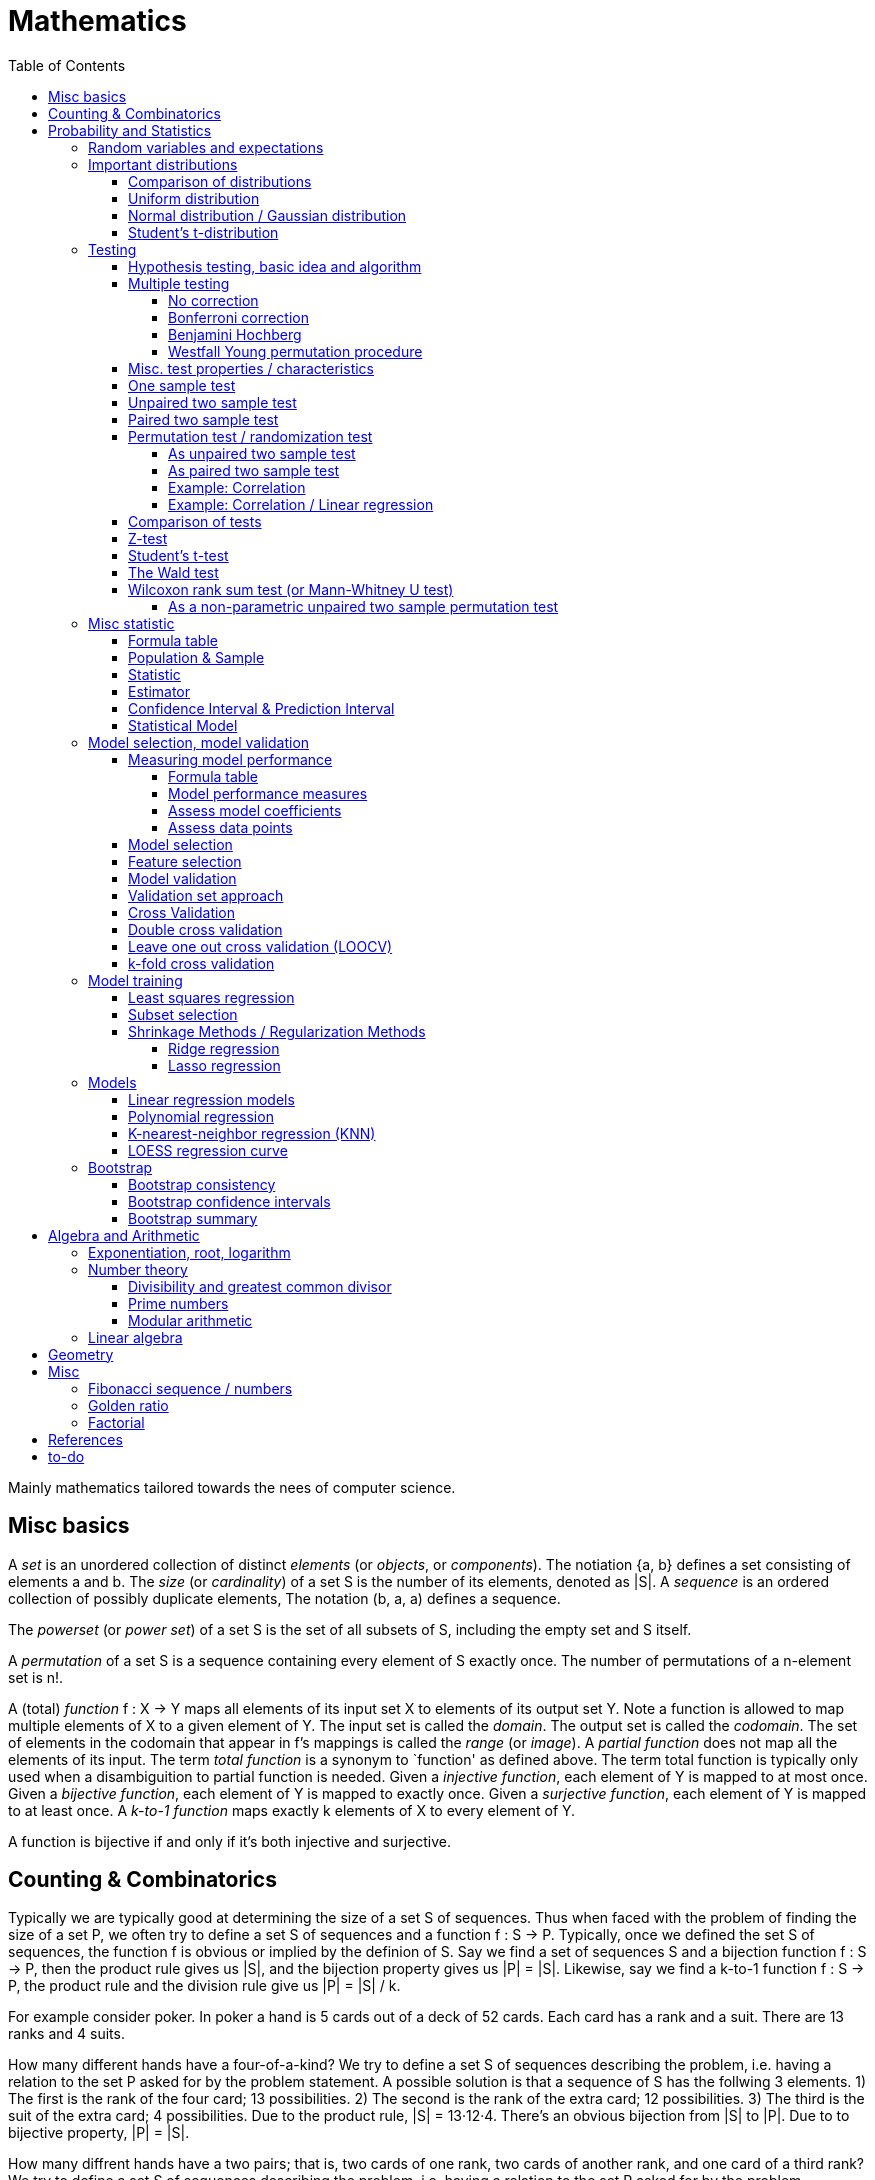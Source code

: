 // The markup language of this document is AsciiDoc
:encoding: UTF-8
:toc:
:toclevels: 4


= Mathematics

Mainly mathematics tailored towards the nees of computer science.


== Misc basics

A _set_ is an unordered collection of distinct _elements_ (or _objects_, or _components_).
The notiation {a, b} defines a set consisting of elements a and b.
The _size_ (or _cardinality_) of a set S is the number of its elements, denoted as |S|.
A _sequence_ is an ordered collection of possibly duplicate elements,
The notation (b, a, a) defines a sequence.

The _powerset_ (or _power set_) of a set S is the set of all subsets of S, including the empty set and S itself.

[[permutation]]
A _permutation_ of a set S is a sequence containing every element of S exactly once.
The number of permutations of a n-element set is n!.

A (total) _function_ f : X → Y maps all elements of its input set X to elements of its output set Y.
Note a function is allowed to map multiple elements of X to a given element of Y.
The input set is called the _domain_.
The output set is called the _codomain_.
The set of elements in the codomain that appear in f's mappings is called the _range_ (or _image_).
A _partial function_ does not map all the elements of its input.
The term _total function_ is a synonym to `function' as defined above.
The term total function is typically only used when a disambiguition to partial function is needed.
Given a _injective function_, each element of Y is mapped to at most once.
Given a _bijective function_, each element of Y is mapped to exactly once.
Given a _surjective function_, each element of Y is mapped to at least once.
A _k-to-1 function_ maps exactly k elements of X to every element of Y.

A function is bijective if and only if it's both injective and surjective.


== Counting & Combinatorics

Typically we are typically good at determining the size of a set S of sequences.
Thus when faced with the problem of finding the size of a set P, we often try to define a set S of sequences and a function f : S → P.
Typically, once we defined the set S of sequences, the function f is obvious or implied by the definion of S.
Say we find a set of sequences S and a bijection function f : S → P, then the product rule gives us |S|, and the bijection property gives us |P| = |S|.
Likewise, say we find a k-to-1 function f : S → P, the product rule and the division rule give us |P| = |S| / k.

For example consider poker.
In poker a hand is 5 cards out of a deck of 52 cards.
Each card has a rank and a suit.
There are 13 ranks and 4 suits.

How many different hands have a four-of-a-kind?
We try to define a set S of sequences describing the problem, i.e. having a relation to the set P asked for by the problem statement.
A possible solution is that a sequence of S has the follwing 3 elements.
1) The first is the rank of the four card; 13 possibilities.
2) The second is the rank of the extra card; 12 possibilities.
3) The third is the suit of the extra card; 4 possibilities.
Due to the product rule, |S| = 13·12·4.
There's an obvious bijection from |S| to |P|.
Due to to bijective property, |P| = |S|.

How many diffrent hands have a two pairs; that is, two cards of one rank, two cards of another rank, and one card of a third rank?
We try to define a set S of sequences describing the problem, i.e. having a relation to the set P asked for by the problem statement.
A possible solution is that a sequence of S has the follwing 6 elements.
1) The rank of the first pair; 13 possibilities.
2) The suits of the first pair; C(4 2) possibilities.
3) The rank of the second pair; 12 possibilities.
4) The suits of the second pair; C(4 2) possibilities.
5) The rank of the extra card; 11 possibilities.
6) The suits of the extra card; C(4 1) possibilities. 
Due to the product rule, |S| = 13·C(4 2)·12·C(4 2)·11*C(4 1).
Since the first pair, i.e. element 1 and 2, and the second pair, element 3 and 4, are indistinguishable, there is a 2-to-1 mapping from |S| to |P|.
To be precise, it's 2 because there are 2! = 2 ways to permute an 2-element set.
Due to the 2-to-1 mapping and the division rule, |P| = |S| / 2.

_Pigeonhole principle_: If |A| > |B|, then for every total function f : A → B, there exists (at least) two diffrent elements of A that are mapped to the same element of B.
The _generalized pigeonhole principle_ states that if |A| > k·|B|, then every total function f : A → B maps at least k + 1 different elements of A to the same element of
B.

_Product Rule_: Given the sets A~1~, ..., A~n~.
Let A~1~ ⨯ ... ⨯ A~n~ denote the set of all sequences whose first term is drawn from A~1~, the second term is drawn from A~2~ and so forth.
|A~1~ ⨯ ... ⨯ A~n~| = ∏|A~n~|.
E.g. the number of different 3 digit hex numbers is 16·16·16.

_Division Rule_: If there is a k-to-1 function f : A → B, then |A|=k·|B|.

As a special case of the division rule: If there is a bijective function f : A → B, then |A| = |B|.

_Sum Rule_: Given disjoint sets A~1~, ..., A~n~, then |⋃A~n~| = ∑|A~n~|.

_Inclusion rule_: |A∪B| = |A| + |B| - |A∩B|.
Intuition: Just imagine the generic Venn diagram of sets A and B.

_Inclusion-exclusion rule_: Is a generalisation of the inclusion rule.
For the special case of three sets: |A∪B∪C| = |A| + |B| + |C| - |A∩B| - |A∩C| - |B∩C| + |A∩B∩C|. For the formula of the general case of n sets, the internet is your friend.

_Boole's inequality_: |A∪B| ≤ |A| + |B|. Intuition: Follows from the inclusion rule.

_Union Bound_: |⋃A~n~| ≤ |A~n~|. Intuition: Generalization of Boole's inequality.

_Monocity Rule_: If A ⊆ B, then |A| = |B| ≤ |B|.

_There are 2^n^ subsets of an n-element set_.
Proof: We define a sequence S from which there is a bijection to the problem set |P|.
The i-th element of the sequence S tells if element i of the original set is part of the subset or not.
The product rule gives |S|=2^n^, and the bijecton gives |P|=|S|.

A _k-combination_ of an n-element set S is a subset of k distinct elements of S.
The number of possible k-combinations is denoted by _C(n, k)_, pronounced `n choose k'.
Less concise formulated, it's the _number of k-element subsets of an n-element set_.
C(n, k) = n! / ((n-k)!k!).
Intuition: First we have n possibilities, then (n-1) and so on until (n-k+1).
That equals n! / (n-k)!.
So far we exactly have a k-permutation.
Since the order of those k elements doesn't matter, we have to devide by the number of permutations, which is k!.

C(n, k) = C(n, n-k)

C(n, 0) = C(n, n) = 1

_binomial theorem_ (aka _binomial expansion_): (x+y)^n^ = ∑~0≤k≤n~(C(n,k)·x^k^·y^n-k^). So C(n, k) is also called the _binomial coefficient_.

A _k-combination with repetitions_ (or _k-multicombination_, or _k-multisubset_) of an n-element set S is a multiset of k (possibly identical) elements of S.
The number of such k-multisubsets is denoted by \((n k)), pronounced `n multichoose k'.
\((n k)) = C(n+k-1, k).
Intuition, using the _stars and bars_ graphical aid.
Imagine the chosen multiset of elements ω~1~ as a group of stars, the chosen multiset of elements ω~2~ as another group of stars and so on.
More precisely, do it the following way.
You have a set of k+(n-1) positions.
Note that its a set, i.e. unordered.
The following visualizes it in an ordered manner, but conceptually it's unordered.
k positions are assigned a star, n-1 positions are assigned a bar.
The bars separate groups of stars.
For example for k=6 and n=3, a possible outcome is ★★|★★★|★.
Thus the original multicombination problem reduces to choosing a set of n-1 positions out of k+(n-1) positions in order to assign bars to.
C(k+(n-1), n-1) = C(k+(n-1), k) = C(n+k-1, k).
The first transformation is true due to the general rule C(n, k) = C(n, n-k).

A _k-permutation_ (or _variation_ or _partial permutation_) is a k-element sequence consisting of distinct elements out of an n-element set.
The nuber of possible k-permutations is denoted by _P(n,k)_ = C(n,k)*k! = n! / (n-k)!.
Intuition: First we have n possibilities, then (n-1) and so on until (n-k+1).
That equals n! / (n-k)! = C(n,k)*k!.

[[permutation_with_repetition]]
A _k-tuple_ (or _permutation with repetition_) is a k-element sequence consisting of (possibly identical) elements out of an n-element set.
The number of k-tubles of an n-element set is k^n^.
Intuition: First we have n possibilities, then again n, and so on, k times.

Overview denoting k-element entities and the number of such entities
given an n-element set (implies unordered and distinct):

|=====
|                    | without repetitions                | with repetitions
| subset (unordered) | k-combination, C(n, k)             | k-multicombination, C(n+k-1, k)
| sequence (ordered) | k-permutation, P(n, k) = C(n, k)k! | k-tuple, k^n^
|=====


Further typicall problems:

_bookkeeper rule_ (an inofficial term made up by the MIT): Given a k-element set {e~1~, ..., e~n~}, the number of sequences consisting of n~1~ e~1~, ..., n~k~ e~k~ is (∑n~i~)! / ∏(n~i~!).
Intuition, using the problem of finding the number of ways to rearange the letters in the word `bookkeeper'.
There are n~1~=1 b's, n~2~=2 o's and so on up to n~6~ r's.
I.e. k=6, but that is not really important.
There is a total of ∑n~i~ = 10 letters.
So there are 10! permutations of these letters.
However, we can't distinguish the n~2~=2 o's in each sequence, so we have to devide by 2!.
Likewise, we have to devide analogously for each of {b, o, k, e, p, r}.

Corollary to the bookkeeper rule: How many x-bit sequences contain y zeros? By the bookkeeper rule, n~1~ = y, n~2~ = x - y, thus x! / (y!·(x-y)!).

References:

- The above is largely based upon MIT course 6.042 "Mathematics for computer science", lecture notes "Mathematics for computer science", chapter "Counting"


== Probability and Statistics

The _sample space_ S (or Ω) is the set of possible outcomes of an _experiment_.
An element ω ∈ S is called an _outcome_ (or _sample outcome_ or _element_ or _realization_ (is ambigous to the realization of a random variable)).
A subset E ⊆ S is called an _event_.
In other words, an event is a set of outcomes.
∅ denotes the _null event_ which is always false.
S denotes the _true event_ which is always true.
The set of `interesting' or `known' events is denoted 𝓕.
A _probability space_ (or _probability triple_) is the tripe (sample space S, set of events 𝓕, probability function Pr).
A _probability function_ (or _probability distribution_ or _propability measure_) Pr (or P or ℙ) on a sample space S is, a bit sloppily defined, a total function Pr : 𝓕 ⟶ [0, 1] having the following two properties:
1) Pr(ω) ≥ 0 for all outcomes ω ∈ S.
2) ∑~ω∈S~ Pr(ω) = 1.
3) Pr(E) = ∑~ω∈E~Pr(ω).
It's a sloppy definition because it enforces that 𝓕 contains every outcome.
A more precise definition is that a probability function is a total function Pr : 𝓕 ⟶ [0, 1] satisfying the three _probability axioms_ (or _Kolmogorov axioms_):
1) Pr(E) ≥ 0 for all events E ∈ 𝓕.
2) Pr(S) = 1.
3) If E~1~, E~2~, ... are disjoint then Pr(⋃E~i~) = ∑Pr(E~i~).
There are multiple notations denoting the evaluation of the function Pr: Pr(...) or Pr[...] or Pr{...}.
A finite probability space S is said to be _uniform_ if Pr(ω) is the same for every outcome ω ∈ S.
In an uniform probability space, Pr(E) = |E| / |S| for any event E ⊆ S.


_conditional probability_: The probability of event A given event B is known to be true is Pr(A|B) = Pr(A∩B) / Pr(B).
Pr(A) is also called the _prior probability_ of A and Pr(A|B) the _posterior probability_ of A.
Note that the order in time in which the events A and B occur does not matter.

Intuitively Pr(A|B) is the probability of event A when only considering the alternate sample space SB = B.

--------------------------------------------------
Areas are proportional to probabilities

  Sample space S      Pr(⋅|B) intuitively defines
                      a new sample space SB = B
           A
 S   whole 'column'
  +----+------+       Pr(A|B) = Pr(A∩B) / Pr(B)
  |    |      |       = Probability of A in sample space SB
  |    |      |
  |    |      |     SB
  +----+--+---+       +-------+---+
 B|       |   |      B|       |   |
  +-------+---+       +-------+---+
                               A∩B
--------------------------------------------------

_bayes theorem_: Pr(A|B) = Pr(B|A)Pr(A) / Pr(B).


_law of total probability_: Given a partition {B~1~, ...,B~n~} of the sample space S, then Pr(A) = ∑Pr(A∩B~i~) = ∑Pr(A|B~i~)Pr(B~i~).


[[independence]]
Two events A and B are _independent_ if Pr(A|B) = Pr(A) or if (Pr(B) = 0).
Or equivalently, called the _product rule for independent events_, iff Pr(A∩B) = Pr(A)Pr(B).
Note that disjoint does _not_ imply independent.
For example say A and B are disjoint and both are non-empty, then Pr(A|B) = 0 ≠ Pr(A).
Naturally independence is a symmetric relationship.
That's why we usually say `A and B are independend' rather than `A is independent of B'.
The form `Pr(A|B) = Pr(A) or if Pr(B) = 0' shows more clearly the meaning of `the occurence of B does not affect the probability of A'.
The form `Pr(A∩B) = Pr(A)Pr(B)' shows more clearly the symmetry of indpendence.

Informally stated, A and B are independend if the probability of A is independent of whether its relative to sample space S or when considering only the restricted sample space SB = B, _or_ vice versa for B.

--------------------------------------------------
Areas are proportional to probabilities

                   Pr(A|B) = Pr(A) or if (Pr(B)=0)
                   Informally: Ratio A∩B:B equals ratio A:S,
                   i.e. probability of A is independent of whether
                   its relative to SB or to S.
 S          A                      S          A
  +-------+---+                     +-------+---+
  |       |   |                     |       |   |
  |       |   |                     |       |   |
  |       |   |  SB                 |       |   |
  +-------+---+    +-------+---+    |       |   |
 B|       |   |   B|       |   |    |       |   |
  +-------+---+    +-------+---+    +-------+---+
                            A∩B
--------------------------------------------------

Example where A and B _are_ dependend:

--------------------------------------------------
Areas are proportional to probabilities

            A
  +-------+---+
  |       |   |
  |       +---+
  +-----+-+   |
 B|     |     |
  +-----+-----+
--------------------------------------------------


--------------------------------------------------
Areas are proportional to probabilities

            A        Pr(A∩B) = Pr(A)Pr(B)
  +-------+---+      Considering the above drawings,
  |       |   |      this can only be true if
  |       |   |      both of A and B can be drawn
  +-------+---+      with straight orthogonal lines,
 B|       |   |      in which case
  +-------+---+
--------------------------------------------------


To make that example more concrete, consider that blood can have a certain type and a certain rh factor.
Say the probability Pr(T) for type T is known, and the probability Pr(F) for rh factor F is known.
The previously described Venn diagram shows that the probability somebody has type T _and_ rh factor F equals Pr(T)Pr(F) _only_ if T and F are independent.
For independence, the ratio of people having rh factor F among all people (|F| / |S| = Pr(F)) must be equal to the ratio of people having rh factor F among those having also type T (|F∩T| / |T|).

The elements of α={A~1~, ..., A~n~} are _mutually independent_ iff Pr(⋂A~i~) = ∏Pr(A~i~) for _any_ subset of α.
Mutual independence does imply pairwise indpendence, but not vice versa.

The elements of α={A~1~, ..., A~n~} are _pairwise independent_ iff for all unordered pairs {A~i~, A~j~} of distinct elements (i.e. i ≠ j), A~i~ and A~j~ are independent.
Pairwise independence does _not_ imply mutual independence.

A _decision tree_ is a graphic tool for working with outcomes and events of an probability space.
The root is the start and is not directly associated a meaning.
Given a vertex, each outward edge represents that a given `subevent' occures.
The definition of an edge's associated subevent includes that the the subevent associated with the edge's source vertex has occured.
`Subevent' is an inofficial term made up by the author.
Each vertex thus represents the subevent that all subevents of the edges of the path from the root to that vertex have occured.
Note that the subevents on the path are not required to happen in the order implied by the path.
One just has to compute the correct _conditional_ probabilities of the edges.
Each outward edge of a vertex is assigned the conditional probability that the edge's associated subevent occures, given that the subevent associated with the vertex has occured.
For each internal vertex, the sum of the probabilities of all its outward edges is 1.
By the the above definitions, given a path, the subevents associated with the edges are independent, thus they can be multiplied to get the probability of taking that path.
Each leaf represents an outcome of the experiment.
Thus the set of all leaves represents the sample space.
I.e. there is a 1 to 1 relationship between the set of all leaves and and the set of all outcomes.

Alternatively, draw the tree using the treemapping method.
You start out with a rectangle representing the root vertex of the tree.
For each child, draw a line to create a subrectangle, the sizes of the subrectangles according to the weight of the edges. All llines mutually parallel.
Recurse.
At each new level in the recursion, toggle between horizontal and vertical lines.
The result has resemblance to a Venn diagram, only that here a given event is represented by a set of possibly disconnected areas, as opposed to a single connected area.

Recipe for solving many probability problems:

. Consequently follow the rules.
Don't try to be fast.
Often the human intuition is wrong.

. Define the sample space, i.e. all possible outcomes.

. Define events of interest.

. Compute probabilities (of required outcomes). Possibly the following way: Use the tree diagram method.  Assign a probability to each (required) edge.  Calculating the probability of an outcome is then trivial.

. Compute probability of your events, which is trivial, now that you have the probabilities of the outcomes.

References:

- MIT course 6.042 "Mathematics for computer science", lecture notes "Mathematics for computer science", chapter "Probability"

- MIT course 18.650 "Statistics for Applications", Fall 2016, https://www.youtube.com/playlist?list=PLUl4u3cNGP60uVBMaoNERc6knT_MgPKS0[videos], https://ocw.mit.edu/courses/mathematics/18-650-statistics-for-applications-fall-2016/lecture-slides/MIT18_650F16_Introduction.pdf[lecture notes]

- Book ``All of statistics'', chapter ``1 Probability''

- Khan Academy, ``Statistics'' playlist: https://www.youtube.com/watch?v=uhxtUt_-GyM&list=PL1328115D3D8A2566


=== Random variables and expectations

Formally a random variable is a function mapping from sample space to measure space, as defined in the following.  In practice, we often think of a random variable like a random number.  In practice, the sample space associated to a random variable is rarely explicitelly mentioned, but keep in mind that it really is there.  Random variables can be interpreted as link between data and sample spaces.

--------------------------------------------------
 probability space := (sample space S, events 𝓕, probability function Pr)

            probability
 set of     function Pr
 events 𝓕 =============> [0,1]
  ^
  |set of
  |subsets  random        measure
  |         variable R    space,      CDF_R(x) := Pr(R≤x)
 sample  ===============> mostly ℝ    ================> [0,1]  
 space S
                                      E[R] := ∫x· CDF_Rʹ(x)
                                      ----------------> measure space

                                      Var[R] := E[R-E[R]]²
                                      = ∫(x-E[R])²CDF_Rʹ(x)
                                      ----------------> measure space

   S is countable    discrete R       PMF_R(x) := Pr(R = x)
   set                                if R is the identity: PMF_R = Pr
                                      ================> [0,1]

                                      E[R] = ∑x·PMF_R(x) = ∑R(ω)·Pr(ω)

   S is infinit      continous R      PDF_R(x) = CDF_Rʹ(x) (informally)
   noncountable      PDF_R exists     Pr(a≤R≤b) = integrate PDF_R(x) over [a,b]
   set                                if R is the identity: PDF_R = Pr
                                      ================> [0,1]

                                      E[R] = ∫x·PDF_R(x)
--------------------------------------------------

A _random variable_ R is a measurable total function R : S ⟶ ℝ.
Technically the range of R is the _measure space_ E, but in computer science practice the measure space is mostly ℝ.
Roughly speaking, density functions exist only when the measuere space is ℝ.
The actually observed value of a random variable R is called _realization_ of R (or _observation_).
Note that the term `realization' is ambigously also used as a synonym for outcome ω ∈ S.
An _indicator random variable_ (or _Bernoulli variable_) is a random variable with codomain {0, 1}.
A random variable is _discrete_ if its domain is a countable set.
A random variable R is _continuous_ if there exists a probability density function for it.
Note that for a continuous random variable R, Pr(R = x) = 0 for every x.
We get a non-zero probability only in a non-empty range.

There's a strong relation between events and random variables.
Any assertion about the value of a random variable defines an event.
Say the random variable C counts number of heads in 3 coin flips.
The condition C = 1 defines the event {HTT, THT, TTH}, or the condition C ≤ 2 {TTT, HTT, THT, ...}.
Looking at it from the other direction, each event E is naturally associated with a corresponding indicator random variable I~E~, where I~E~(ω) equals 1 if outcome ω ∈ E and and 0 otherwise.

Given a random variable R with measure space ℝ, its _cumulative distribution function_ (or _CDF_ or _cumulative density function_) CDF~R~ (or F~R~) : ℝ ⟶ [0, 1] is defined as CDF~R~(x) = Pr(R ≤ x).

Given a random variable R with measure space ℝ, its _inverse CDF_ (or _quantile function_) is defined by CDF~R~^-1^(q) = inf{r: CDR~R~(x) > 1} for q ∈ [0, 1].
E.g. CDF~R~^-1^(1/2) tells you the x at which CDR(x) equals 1/2.
We call CDF~R~^-1^(1/4) the _first quartile_, CDF~R~^-1^(1/2) the _median_ (or _second quartile_) and CDF~R~^-1^(3/4) the _third quartile_.

_percentile_ is the same as quantile, only that it is in %, that is 100 times larger.

[[PDF]]
Given a continuos random variable R with measure space ℝ, its _probability density function_ (or _PDF_) PDF~R~ (or f~R~) : ℝ ⟶ [0, 1] is a function satisfying:

1) Pr(a ≤ R ≤ b) = ∫~a~^b^PDF~R~(x)·dx for every a ≤ b. +
2) Pr(x) ≥ 0 for all x. +
3) ∫~-∞~^∞^PDF~R~(x)·dx = 1.

Note that according to these rules a PDF, unlike a PMF, can be bigger than 1; it can even be unbounded. See also <<population>>.

[[PMF]]
Given a discrete random variable R with measure space ℝ, its _probability mass function_ (or _PMF_ or _probability function_) PMF~R~ (or f~R~) is defined as PMF~R~(x) = Pr(R = x).  See also <<population>>.

Both the probability density function and the cumulative distribution function capture the same information about the random variable, so take your choice.

PDF~R~(x) = CDFʹ~R~(x) at all points x at which CDF~R~ is differentiable.

CDF~R~(x) = ∫~−∞~^x^PDF~R~(x)·dx.

In sloppy notation, CDF~R~(-∞) = 0 and CDF~R~(∞) = 1.

A _univariate distribution_ is a probability distribution of only one random variable.  A _multivariate distribution_ is the _joint probability distribution_ of two or more random variables.

Two random variables R~1~ and R~2~ are _equal_ if R~1~(ω) = R~2~(ω) for all outcomes ω ∈ S.

Two random variables R1 and R2 are _equal in distribution_ if CDF~R1~(x) = CDF~R2~(x) for all x.
Note that equal in distribution does not imply equal.
E.g. consider X = `number of heads' and Y = `number of tails' in N fair coin tosses.

Two random variables R~1~ and R~2~ are _independent_ iff for all x~1~ ∈ codomain(R~1~), x~2~ ∈ codomain(R~2~), the two events [R~1~ = x~1~] and [R~2~ = 2~1~] are independent.

Random variables R~1~, ..., R~n~ are _mutually independent_ iff for all x~1~, ..., x~n~ the events [R~1~ = x~1~], ..., [R~2~ = x~2~] are mutually independent.
They are _k-way independent_ iff every subset of k of them are mutually independent.

A set of random variables is _independent and identically distributed_ (or _iid_ or __i.i.d.__) if all random variables are mutually indpendent and each random variable has the same probability distribution as the others.

Two events are independent iff their indicator variables are independent.

Let R and S be independent random variables, then f\(R) and g(S) are also independent random variables, where f and g are some functions.

Given a random variable R, then its _expected value_ (or _expectation_ or _mean_ or _average value_ or _first moment_, see also <<population_mean>>), denoted E[R] (or 𝔼\(R) or 𝔼R or μ or μ~R~ or by the use of on overline), is defined by:

E[R] = ∫x·CDFʹ~R~(x) +
If R is discrete: E[R] = ∑x~i~·PMF~R~(x~i~) = ∑~ω∈S~R(ω)·Pr(ω) +
If R is continuous: E[R] = ∫x·PDF~R~(x)

The _conditional expectation_ E[R|A] of a random variable R given event A is E[R|A] = ∑r·Pr(R=r|A).

[[variance]]
Given a random variable R, its _variance_ (or _mean square deviation_, see also <<population_variance>>), denoted by Var[R] (or 𝕍\(R) or 𝕍R or σ² or σ²~R~), is a measure of spread and is defined by

Var[R] = E[(R-E[R])²] = E[R²] - E[R]² = ∫(x-E[R])²CDFʹ~R~(x) +
If R is discrete: Var[R] = (∑x²~i~PMF~R~(x~i~)) - E[R]² +
If R is continuous: Var[R] = (∫x²PDF~R~(x)) - E[R]²

Note that an alternative measure of spread, thought much less often used than variance, is E[|R-E[R]|].

Given a random variable R, its _standard deviation_, denoted σ (or σ~R~ or sd\(R)), is defined by σ = √Var[R].

A set of random variables is called _homoscedastic_ if all of those random variables have the same finite variance.  This is also known as _homoscedasticity_ (or _homogeneity of variance_).  The complementrary notion is called _heteroscedasticity_.

The _covariance_ between two random variables R~1~ and R~2~ is defined as Cov[R~1~, R~2~] = E[(R~1~-E[R~1~])(R~2~-E[R~2~])] = E[R~1~R~2~] - E[R~1~]E[R~2~].

The _correlation_ between two random variables R~1~ and R~2~ is defined as ρ~R1,R2~[R~1~, R~2~] = Cov[R~1~, R~2~] / (√Var[R~1~]√Var[R~2~]). Note that the codomain is [-1,1].

E[a·R~1~ + b·R~2~] = a·E[R~1~] + b·E[R~2~] (_linearity of expectation_)

If R~1~, ..., R~n~ are mutually independent: E[∏R~i~] = ∏E[R~i~]

Var[R] = Cov[R, R]

Var[aR+b] = a²Var[R]

Var[R~1~ + R~2~] = Var[R~1~] + Var[R~2~] - 2Cov[R~1~, R~2~]

In general: Var[∑a~i~R~i~] = ∑∑a~i~a~j~Cov(R~i~,R~j~) = (∑a²~i~Var[R~i~]) + 2∑~j~∑~i<j~a~i~a~j~Cov[R~i~, R~j~]

If R~1~, ..., R~n~ are pairwise independent: Var[∑R~i~] = ∑Var[R~i~]

Cov[R, R] = Var[R]

Cov[R~1~, R~2~] = E[R~1~R~2~] - E[R~1~]E[R~2~]

If R~1~ and R~2~ are independent: Cov[R~1~,R~2~] = ρ~R1,R2~ = 0.

_Law of Total Expectation_: Let R be a random variable, and suppose that A~1~, ..., A~n~ is a partition of the sample space S, then E[R] = ∑~i~E[R|A~i~]·Pr(A~i~).

_Mean time to failure_: Given an event E and p = Pr(E), the number of independent experiments until E occures is 1 / p and the variance is (1-p)/p².

_Markov's inequality_: For non-negative R. Pr(R≥a) ≤ E[R] / a.

_Chebyshev's inequality_: Pr(|R-E[R]| ≥ a) ≤ Var[R]/a². Derived from Markov's inequality.

_Pairwise independent sampling_: Let R~1~, ..., R~n~ be pairwise independent random variables with the same mean μ and same deviation σ, and let S be their sum: Pr(|S/n-μ| ≥ x) ≤ 1/n σ²/x².

Given a sequence X~1~, ..., X~n~ of random variables.  X~n~, the last of the sequence, _converges in distribution_ (or _converges weakly_ or _converge in law_) towards the random variable X, denoted X~n~ D→ X (D above the arrow) or X~n~ ⇝ X, if lim~n→∞~ CDF~Xn~(x) = CDF~X~(x) ∀ x ∈ ℝ at which CDF~X~ is continuous.  An estimator is said _asymptotically Normal_ if (θ̂-θ)/se[θ] ⇝ N(0,1).  (*to-do* Is the term "asymptotically" as used in this sense really restricted to "assymptotically normal" and to estimators? I.e. can I say "assymptotically exponential" and most statisticans will feel confortable by such an usage. Def is from all of statistics, p. 92)

Given a sequence X~1~, ..., X~n~ of random variables.  X~n~, the last of the sequence, _converges in probability_ towards the random variable X, denoted X~n~ P→ X (P above the arrow) or plim~n→∞~ X~n~ = X, if for all ε > 0 lim~n→∞~ Pr(|X~n~ - X| > ε) = 0. Convergence in probability implies convergence in distribution.

_Weak Law of Large Numbers_ (or _WLNN_ or _Khintchine's law_): Let X~1~, ..., X~n~ be iid random variables with the same mean μ and same variance σ², and let X̄ = 1/n ∑X~i~ denote their sample mean. WLNN states that X̄ P→ μ. Interpretation: The distributionh of X̄ becomes infinitely concentrated, i.e. 0 variance, around μ as n gets large.  The sample mean is a consistent estimator for the population mean μ.  Note that while E[X̄] = μ and Var[X̄] = σ²/n are also true, they are different statements.

_central limit theorem_ (_CLT_):  Let the random variables X~1~, ..., X~n~ be independent, each X~i~ with some arbitrary unknown distribution but with known mean μ~i~ and finite variance σ²~i~.  Then (∑X~i~ - ∑μ~i~) / √∑σ²~i~ ⇝ N(0, 1), or formulated differently: 1/n ∑X~i~ ⇝ N(μ̄, σ̄²/n)  where μ̄ = 1/n ∑μ~i~ and σ̄² = 1/n ∑σ²~i~.  If additionally X~1~, ..., X~n~ are identically distributed with mean μ and variance σ², this simplifies to X̄ = 1/n ∑X~i~ ⇝ N(μ, σ²/n).  (*to-do* 1) better understand what http://mathworld.wolfram.com/CentralLimitTheorem.html says more 2) relation to `converges in distribution'? See all of statistics p 72 3) How do you call this thing on the lhs of ⇝? 4) Is it correct that I shouldn't use the term sample mean and thus also not the conventional X̄ = 1/n ∑X~i~ in the first general case, since the term sample is reserved for the case of taking a sample from a population, and by the definition, population means that its members have the same distribution. How you call 1/n ∑X~i~ in the first/general case? How you call (∑X~i~ - ∑μ~i~) / √∑σ²~i~ ?)

__WLNN vs CLT__: WLNN gives sample mean's value provided iid Xs.  CLT gives distribution of 1/n ∑X~i~ only provided independent Xs.  (*to-do* But then CLT is a proper superset of WLNN, since knowing the distribution implies knowing the mean. So the question remains, whats the real difference between CLT and WLNN?)

References:

- Book ``All of Statistics'', chapters ``2 Random Variables'' and ``3 Expectation''

- MIT course 6.042 "Mathematics for computer science", lecture notes "Mathematics for computer science", chapters "Random Variables" and "Deviation from the Mean"


=== Important distributions


==== Comparison of distributions

*to-do*

References:

- http://blog.cloudera.com/blog/2015/12/common-probability-distributions-the-data-scientists-crib-sheet/


==== Uniform distribution

X ~ Uniform(a, b), where a < b, if

PDF(x) = { +
1/(b-a) for x ∈ [a, b]
0 otherise

CDF(x) = { +
0 for x < a +
(x-a)/(b-a) for x ∈ [a, b] +
1 for x > 0

==== Normal distribution / Gaussian distribution

X ~ N(μ, σ²), where μ∈ℝ is the mean and σ>0 the standard deviation, if

PDF(x) = 1/(σ√(2π)) exp(-1/(2σ²) (x-μ)²)

CDF(x) = Φ((x-μ)/σ)

We say that X has _standard Normal distribution_ if μ=0 and σ=1. Tradition dictates that a standard Normal random variable is denoted by Z.  The PDF and the CDF of Z are denoted by 𝜙(z) and Φ(z) respectively.

Φ(z) = 1/√(2π) ∫~-∞ to x~exp(-t²/2)dt = +
1/2 + 1/2 erf(x/√2)

erf(x) = 2/√π ∫~0 to x~exp(-t²)dt

Same useful facts:

X \~ N(μ,σ²) ⇒ (X-μ)/σ ~ N(0,1)

Z \~ N(0,1) ⇒ X = μ + σZ ~ N(μ, σ²)


==== Student's t-distribution

The _Student's t-distribution_ (or _t-distribution_) is the distribution of the sample mean where the population is normally distributed.  It is denoted t~ν~, where ν is its single parameter, the degrees of freedom.  More precisely: Let μ denote the population mean, X̄ the sample mean and S² the unbiased sample variance, then (X̄-μ)/sd̂[X̄] \~ t~n-1~, where sd̂[X̄] = S/√n, see estimator for standard error of the mean, and where t~n-1~ denotes a Student's t-distribution with n-1 degrees of freedom.

*to-do* I think that is not quite correct. It's just one of more possible use cases. After all many other statistics also have a t-distribution, no?

*to-do* list common statistics which follow a t-distribution (e.g. when statistic g1 follows a normal distribution and a scaling parameter depends on the data, e.g estimator sd̂[g1], then, under certain conditions, g2=g1/sd̂[g1] follows a student's distribution)

<<t_statistic>>
The _(Student's) t-statistic_ for an estimator β̂ of unknown parameter β is defined as t~β̂~ = (β̂ - β~0~) / sê[β̂], where β~0~ is a fixed value which may or may not match β.  β̂ must be normally distributed, which in case of OLS is the case if E[epsiolon]=0.  The t-statistic is commonly used in hypothesis testing, where the null hypothesis is that  be β = β~0~.  Typically β~0~ is 0.  If β̂ is an ordinary least squares estimator for a coefficient in the classical linear regression model, and if the true value of parameter β is equal to β~0~, then t~β̂~ \~ t~n-p~ where n is the number of observations, and p is the number of predictors (including the intercept).

Etymology: the term ``t-statistic'' is abbreviated from ``hypothesis test statistic''.

*to-do* I am confused. Here the denominator is se[β̂], in the t-distribution its sd̂[X̄] (the key point being that the later is an estimator).  Also apparently the Student's t-statstic is not guaranteed to be Student t-distributed, I find that confusing from a terminology point of view. How you call then the statistic used above in the definition of t-distribution?

*to-do* Also in <<t_test>> there multiple examples of t-statistics, all of which have as denominator an estimator, not se[...].  Only when we wanted a t-statistic for a t-test for a estimator β̂ of a OLS model coefficient β, we used t~β̂~ = (β̂ - β~0~) / se(β̂).


=== Testing

==== Hypothesis testing, basic idea and algorithm

A _statistical hypothesis test_ is a method of statistical inference.

A _two sided test_ (or _two tailed test_) is concerned with both regions of rejection, of the distribution.  A _one sided test_ (or _one tailed test_) is concerned with the region of rection for only one of the two tails of the distribution, and it states which one it is concerned with.

one sided vs two sided:

pro one sided test: higher power, i.e. less type II error rate.

*to-do* more pros & cons

Hypothesis test algorithm:

- Choose a suitable test statsistic T.  Compute its observed value t~obs~.

- Define the _null hypothesis_ and the complementary _alternate hypothesis_.  The null hypothesis (the hypothesis to be nullified), denoted H~0~, is a statement usually along the lines ``there is no relationship'' or ``there is no effect''.  The complementary alternate hypothesis is denoted H~a~ (or H~1~).  Note that in a one side test, H~0~ should not use =, but ≤ or ≥, while the complementary H~a~ then uses > or < respectively.  However it's mathematically still correct for the H~0~ to use = (*to-do* why is that?)

- Compute the p-value, see definition below.

- Choose a significance level α, see definition below.  Typically the significance level is chosen to be 5% or 1%.

- _Reject H~0~_ iff p-value < α.  Otherwise you _fail to reject H~0~_; you can't accept H~0~, see below.  An equivalent alternative criterion is to reject H~0~ when t~obs~ lies within the critical region, see definition below.

Hypothesis testing really is ``__proof by contradiction__''.  Only that we can't really proof or disprove anything,  since we only work with probabilities.  We only can gather evidence.  We start out assuming H~0~ is true and try to build a contradiction.  If we observe a t~obs~ such that p-value < α, then that is a `contradiction' to our assumption.  It's not a contradiction in a strict sense, but it's evidence that our assumption was incorrect.  In the other case, if p-value > α, we fail to build a contradiction, i.e. we fail to reject H~0~.  However we do not accept H~0~ either.  No conclusion can be drawn if you fail to build a contradiction.  The evidence is insufficient to support any conclussion about either H~0~ or H~a~.  Recall that we optained the p-value by assuming H~0~ is true, so we certainly can't derive from a p-value that H~0~ is true.

The _p-value_ (or _probability value_ or _asymptotic significance_) for a two sided test is Pr(T≥|t~obs~-E[T]| | H~0~), for a one sided test it is Pr(T≥t~obs~|H~0~) or Pr(T≤t~obs~|H~0~) respectively.  The interpretation of the p-value is: _Given_ H~0~ is true, then in (p-value)·100% of any hypothesis tests we see an result as extrem or more extrem than t~obs~.  I.e. _given_ H~0~ is true, in (p-value)·100% of these tests we would incorrectly reject the null hypothesis.  The p-value is _not_ the probability that either hypothesis is correct.  Regarding the case of a one sided H~a~, where the very unlikely case occures that t~obs~ is of on the `other' side of H~0~'s distribution:  then the p-value will be very large, and we will not reject H~0~, which is correct in that we didn't accept H~a~.

The _significance level_ (or _type I error rate_) α is the probability of rejecting H~0~ given that H~0~ is true.  Or equavilently, α is the area below the H~0~ distribution in the critical region.  α is choosen by the user, see algorithm above.

The _type II error rate_ β is the probability of not rejecting H~0~ given that H~a~ is true.  Or equivalently, β is the area below the H~a~ distribution in the acceptance region.  Note that the distribution of H~a~ is unknown. β = 1 - power.

The _power_ (or _statistical power_) of a test is the probability of making a true discovery, given that H~a~ is true.  I.e. it is the probability of rejecting H~0~ given that H~a~ is true.  Or equivalently, power equals the area below the distribution of H~a~ in the critical region.  power = 1 - β.

The _critical region_ (or _rejection region_):  In a two sided test the critical region is [-∞,t~crit_a~] ∪ [t~crit_b~,∞],  where crit_a and crit_b are defined via Pr(T≤t~crit_a~|H~0~) = α/2 and Pr(T≥t~crit_b~|H~0~) = α/2.  Or equivalently via the H~0~ distribution's quantile: t~crit_a~ = H0_dist_quantile(α/2) and t~crit_b~ = H0_dist_quantile(1-α/2).  In a onesided test its [-∞,t~crit~] where Pr(T≤t~crit~|H~0~) = α, or the other way round.  See also definition of significance level.

The _acceptance region_ is the complement to the critical region.

A _type I error_ (or _false positive_ or _false discovery_) is the incorrect rejection of H~0~.

A _type II error_ (or _false negative_) is the incorrect retaining of H~0~.  Recall that we should say ``failed to reject H~0~'', opposed to ``retained H~0~'', but in the previous sentence the double negation that follows from that wording would become confusing.

|=====
|                       | H~0~ really true | H~a~ really true
| failed to reject H~0~ | true positive | false negative, type I error, β
| H~0~ rejected         | false postive, type II error, false discovery, significance level α | true negative, true discovery, power
|=====


==== Multiple testing

The problem we're trying to solve here is this: If we make many hypothesis tests, each with significance level α, we're bound to make a false discovery α·100% of the times, because that's what significance level α says.  See also https://xkcd.com/882/ :-).

As in the case of finding the best expectedTestMSE, i.e. the best trade-off between increasing variance and decreasing bias, we now liked to find the best trade-off between inceease in type I error and increase in power.

_Classificaton of multiple hypothesis tests_: Consider m hypothesis tests. The following table defines variables counting how often each case occures. Upper case variables (U V T S and R) are random variables, lower case variables (m and m~0~) are fixed. The number of tests m is known, number of tests m~0~ where H~0~ is really true is unknown, the number of rejected H~0~ R is observable, the others are unobservable.

|=====
|                       | H~0~ really true | H~a~ really true | Total
| failed to reject H~0~ | U                | T                | m-R
| H~0~ rejected         | V                | S                | R
| Total                 | m~0~             | m-m~0~           | m
|=====

Q = V/R is the _false discovery proportion_ (_FDP_). By convention, if V = R = 0, then Q = 0.

The case of that H~0~ is always true, i.e. m = m~0~, is called the _gobal null_ (or _complete null_).

The _False discovery rate_ (_FDR_) is defined as FDR = E[Q] = E[V/R]. I.e. FDR is the expected proportion of type I errors (aka false discoveries) relative to all discoveries.

The _Famility wise error rate_ (_FWER_) is defined as FWER = Pr[V≥1].  I.e. FWER is the probability that we make an type I error (aka false discovery) at all.

α ≤ FWER ≤ mα +
FWER ≥ FDR +
FWER = FDR given global null +
FWER = 1 - (1-α)^m^  given global null and independend tests +
FWER ≈ αm given global null and independend tests and small α

A procedure offers _weak control_ at level α if FWER ≤ α holds is guaranteed only under global null.  A procedure offers _strong control_ at level α if FWER ≤ α holds always.  Note that here α denotes not the same thing as the significance level α of an individual test; here, it's the ``overall significance level''.

Techniques which control FWER: <<bonferroni_correction>>, <<westfall_young>>

Techniques which control FDR: <<bejamini_hochberg>>


===== No correction

*to-do*


[[bonferroni_correction]]
===== Bonferroni correction

Control of the FWER: goal is to get an FWER ≤ α.  Do each of the m individual tests at a significance level δ = α / m. As a result we get FWER ≤ α.

Neutral: Sensible if all tests are independent, because then FWER ≈ αm (assuming global null), see formulas after definition of FWER.

Contra: Can be too conservative (i.e. δ is smaller than needed), especially if the test statistics are positively correlated.  This is because the Boferroni correction assumes the worst case, which is mutually independent tests.  As an extreme example, under perfect positive dependence, there is effectively only one test, and thus we could choose δ = α and still have FWER = α, but instead we `needlessly' did choose δ = α / m.

Contra: As always wenn decrasing the siginificance level α, that comes at the cost of decreased statistical power, or equivalently, at the cost of increasing type II error rate.

*to-do* How much of the above applies to controlling FWER in general, and how much applies to Bonferroni in particular?


[[benjamini_hochberg]]
===== Benjamini Hochberg

Controls FDR.  *to-do*


[[westfall_young]]
===== Westfall Young permutation procedure

Weak control of FWER. Strong control of FWER under some assumptions.  Computes a significance level δ to be used for each test.

*to-do* what are these assumptions?

Two sample test based: m tests, n observations per test, two groups.  n ⨯ 1 vector Y = {0, 1}^n^ contains group assignment.  n ⨯ m matrix X contains observations.  Idea: under the global null y-values can be permuted.

Procedure:

* Repeat many times:

 ** For each test (i.e. for each X column), do a two sample test, compute p-value.

 ** Find minimum p-value of these m p-values, throw that minimum p-value into a collection of minimal p-values.

* Compute the empirical α quantile of the distribution given by the collection of minimal p-values, delivering δ.

* Use δ as significance level for each of the m tests.

References:

- Slides7.pdf


==== Misc. test properties / characteristics

_paramtetric test_: Assumes distribution family of the test statistics

_non-parametric test_ (aka _distribution free_): No assumpotions on the distribution of the test statistic.


==== One sample test

_one sample test_: Only one sample, only one test statistic, treat every member of the sample the same way. (*to-do* what is a accurate consice definition?)


==== Unpaired two sample test

_unpaired two sample test_ (or _independent two sample test_): Randomly partition the sample into two sets.  Or from an alternative viewpoint, start out with two independent samples.  Test treatment A on one set and treatment B (which might be `no treatment at all') on the other.

Disadvantage:

- The groups need to be really similar.  E.g. by chance the elements in either group might have something in common which has nothing to do with their treatment, but still influences the outcome of the test statistic.

- There might be a big variance in the test static.  E.g. if we measure how long people sleep, after treatment A and after treatment B: there is anyway a rather large variance in how long people sleep.   We don't want that variance to have an influence on our result.  In the paired two sample test, that variance cancels out in the step of building the difference.

Examples:

- parametric unpaired two sample tests:

  * <<z_test>> (assumes normal distr. with known variance)

  * <<t_test>> (assumes normal distr. with unknown variance)

- non-parametric unpaired two sample tests:

  * <<permutation_test>>

  * <<wilcoxon_rank_sum_test>>


==== Paired two sample test

_paired two sample test_  (or _paired difference test_ or _paired sample test_): Treat every element in the sample with treatment A and with treatment B (again, can be `no treatent at all').  The final test static is the difference of the `actual' test static static after treatment A and after treatment B.

Alternatively, we can match _match_ (or _pair_) every element in the treatment group with an element of the control group, the control group and the matching in a way that the matched pair shares similat observable characteristics.  Matching is however prominently critized.

*to-do* I don't see how the term two sample test still applies here -- the whole point is that its _not_ two samples

*to-do* Are the terms "paired difference test" and "unpaired two sample test" really refering to exactly the same thing?

*to-do* In case of matching, what is then the difference to unpaired two sample test?


[[permutation_test]]
==== Permutation test / randomization test

A non-parametric test.

General idea: use permutations to destroy the relationship that is to be tested under H~0~ while keeping all other relevant structure.

*to-do*: Also the lecture scripts list "Paired two sample test / one-sample test for symmetry" as an example (or examples?) for perumatation test.  I don't understand that.

t-test is an approximation to a permutation test.  Permutatin tests are known since long, but for a long time we didn't had the computational power to make them feasible, and as a consequence were forced to use approximations like t-test.  Nowadays permutation tests are feasible.

Pro: No parametric assumptions

Pro: Free to use any test statistic (as input to building the difference)

Pro: p-values and type I error control are exact if all permutations are considered. *to-do*: I don't understand. Also I can't make any sense out of what the slides from the lecture say: When the data come from H~0~, then the permutation distribution is the null distribution of the test statistic, and the permutation p‐value is the usual p‐value of the test statistic. This is all we need for type I error control, since we need to control the probability of a false
decision under H~0~.

Contra: Computationally expensive

Contra: Not everything can be formylated as permutation test. E.g. in linear regression, there is no straightforward permutation test for individual coefficients.


===== As unpaired two sample test

Given population F~1~ and F~2~, and a sample from each, Y~1~^(1)^,...Y~n1~^(1)^ \~ F~1~ and Y~1~^(2)^,...Y~n2~^(2)^ \~ F~2~. H~0~: F~1~ = F~2~ (i.e. treatment has no effect), H~a~ : F~1~ is a shifted version of F~2~ (either in a two tailed or one tailed way).

- *to-do* What are properties of a good test statistics? Concrete examples from lecture where ranks sum of group1, median(group1) - median(group2).  It seems often to be same sort of difference.  Note that rank sum of group1 is also sort of a difference.  It must be a function where the following permutation has no effect under H~0~.

- For all possible permutations, or repeatedly for a permutation selected uniformely at random from all possible permutations: compute t~obs,i~, where i denotes the i-th iteration.  We can permute since under H~0~, i.e. F~1~ == F~2~, permuting doesn't make a difference.

- The set of t~obs,i~ s form the conditional distribution of test statistic T given the data, also calle the _permutation distribution_.  Compute t~obs~ using the (original) sample.  Compute the p-value using t~obs~ and the obtained permutation distribution.

*to-do* add or replace with alternative version where instead an combinedsample we have sample1 and sample2 seperately.

*to-do* why those + 1 in calculating pvalue?

------------------------------------------------------------
  combinedsample <- ... # sample1 concatenate sample2
  n1 <- ... # size of sample1
  repetitioncount <- ... #

  # function underlying test statistic T
  g <- function(combinedsample, n1) { ... }

  g_on_permuted_sample <- function(combinedsample, n1) {
    n <- nrow(combinedsample)
    permutedcombinedsample <- combinedsample[sample(1:n, n, replace=F)]
    return(g(permutedcombinedsample));
  }

  t.obs.all <- replicate(repetitioncount, g_on_permuted_sample(combinedsample, n1))
  t.obs <- g(combinedsample)
  pvalue <- (sum(t.obs.all<=t.obs)+1) / (repetitioncount+1)

  hist(t.obs.all)
  abline(v=t.obs)
------------------------------------------------------------


===== As paired two sample test

Same concept as before. However as in any paired two sample test, we no longer have two populations and thus two samples.  We have one single sample from one population.  As in any paired two sample test, let test statistic T be the difference between test statistic U~1~ and U~2~.

*to-do*

------------------------------------------------------------
  g <- function(sample) { ... }

  g_on_permuted_sample <- function(sample) {
    n <- nrow(sample)
    signs <- sample(c(-1,1), n, replace=T)
    sample.new <- signs * sample
    return(g(sample.new));
  }
------------------------------------------------------------


===== Example: Correlation

H~0~: no relationship between X and Y. Thus under H~0~, we can permute the Y-values (or the X-values).

As test statistic, we can for example use a rank correlation test statistic, for example Spearman's rank correlation coefficient.


===== Example: Correlation / Linear regression

Y = β~0~ + β~1~X~1~ + ... + β~p~X~p~ + ε

H~0~: β~0~ = ... = β~p~ = 0

Under H~0~, we can permute the Y-values to destroy the relationship between Y and X~1~, ..., X~p~.

*to-do* more detailed


==== Comparison of tests

*to-do* flow chart with all the test: t-test, z-test, Wilcoxon, the Wald, .... Overview with pros and cons. E.g. http://health.uottawa.ca/biomech/courses/apa3381/hyp_test.pdf


[[z_test]]
==== Z-test

A _Z-test_ is any statistical hypothesis test in which the test statistic follows approximately a Normal distribution under the null hypothesis.  Because of the central limit theorem, many test statistics are approximately normally distributed for large samples.

Examples: see those of Student's t-test. Only that in an Z-test, we know the variance σ² of the population, or have a good enough estimator for it, which is often the case for large samples.  So e.g. building on t-test's example of a one sample test, see below, we just would change the test statistic to z = (x̄ - μ~0~) / sd[x̄], which is standard Normal distributed.  Recall that sd[x̄] = σ/√n, see standard error of the mean.


[[t_test]]
==== Student's t-test

A _Student's t-test_ (or simply _t-test_) is any statistical hypothesis test in which the test statistic follows a Student's t-distribution under the null hypothesis.

_As one sample test_:  Given one sample with sample mean x̄.  We hypothise that μ~0~ is the population mean and want to test that.  Let μ denote the (true) population mean and S² the unbiased sample variance.  H~0~: μ = μ~0~.  As test statistic we use the t-statistic t = (x̄ - μ~0~) / sd̂[x̄], where sd̂[x̄] = S/√n, see also estimator for standard error of the mean.  Under H~0~ it's distribution is t~n-1~.

_As unpaired two sample test_:  Given two samples of equal size, one treated with treatment A and the other with treatment B (no effect / controll).  We want to test whether treatment A has an effect.  Let s~p~ denote the <<pooled_variance>>, X~A~ a statistic on sample A and X~A~ the same statistic on sample B.  H~0~: X~A~ = X~B~.  As test statistic we use the t-statistic t = (X~A~ - X~B~) / s~p~√(2/n).  Under H~0~ it's distribution is t~2n-2~.  *to-do* Is my H~0~ correct?

_As paired two sample test_:  Given one sample, for each member, we calculate the difference of some test statistic after treatment A and after treatment B (no effect / controll), see also paire two sample test.  We want to test wether treatment A has an effect.  Let n denote the sample size, X~D~ the average of the differences and s²~D~ the variance of the differences.  H~0~: X~D~ = 0:  As test statistic we use the t-statistic t = (X~D~ - μ~0~) / sd̂[X~D~], where sd̂[X~D~] = s~D~/√n, see also estimator for standard error of the mean.  Under H~0~ its distsribution is t~n-1~.  *to-do* Is my H~0~ correct?

_Linear regression_, testing wether a coefficient has an effect: see <<linear_regression_models>>


*to-do* See also Wilcoxon, The Wald test


==== The Wald test

*to-do*


[[wilcoxon_rank_sum_test]]
==== Wilcoxon rank sum test (or Mann-Whitney U test)

===== As a non-parametric unpaired two sample permutation test

Set-up: Given population F~1~ and F~2~, and a sample from each, Y~1~^(1)^,...Y~n1~^(1)^ \~ F~1~ and Y~1~^(2)^,...Y~n2~^(2)^ \~ F~2~. H~0~: F~1~ = F~2~, H~a~ : F~1~ is a shifted version of F~2~ (either in a two tailed or one tailed way).  Let the test statistic U be the sum of ranks of group 1 (or group 2, doesn't matter).  The distribution of U under H~0~ is well known, the same way say the Student's distribution is known.  For small sample sizes (~20), it's given by tables, for large sample sizes it can be approximated by a Normal distribution.

Procedure: Regular hypothesis test. Compute u~obs~ from the given sample, and from u~obs~, using the known distribution of U, the p-value.

Pro: No parametric assumptions

Pro: Robust, because the sum of ranks of group 1 statistic is robust.  E.g. if the largest value in a sample gets even larger, the mean would change, but the sum of ranks doesn't.

Pro: Better than t-test if distributions are non-Normal.  Recall that t-test requires Normal distributions. (*to-do* bette in what sense? Because of less constraints? Or because of better power if t-test is used despide that distributions are not Normal?)

Neutral: Power almost identical to that of t-test if distributions are Normal.

Pro: The null distribution (i.e. U under H~0~) is independent of F~1~ and F~2~.


*to-do* also present the other variants: paired two sample test, unpaired two sample test, repeated measurements on a single sample


=== Misc statistic

==== Formula table

[cols="1,3"]
|=====
| 𝔉 = { f(x;θ) : θ ∈ Θ }  | Parametric model
| Pr~θ~[·],  E~θ~[·],Var~θ~[·]  | Probability is with respect to PDF/PMF f(x;θ)
| N | Size of population
| n | Size of sample
| μ | Population mean
| μ̂ = x̄ | Common estimator for μ
| σ² | Population variance
| σ̂² = S² | Common estimator for σ²
| x̄ = 1/n ∑x~i~ | Sample mean
| S² = 1/(n-1) ∑(x~i~-x̄)² | Unbiased sample variance
| 1/n ∑(x~i~-x̄)² | Biased sample variance
| se[·] = sd[·] | Standard error of a statistic = standard deviation that statistic
| SEM = se[x̄] = sd[x̄] = σ / √n | Standard error of the mean, assuming independence and same variance σ²
| SEM̂ = sê[x̄] = S / √n | Common estimator for se[x̄]
| g(X~1~, ..., X~n~) | Statistic: Result of function g on a random sample
| θ̂ or θ̂~n~ | Estimator for quantity θ. Estimator = a statistic plus stating which quantity is estimated.
| Bias~θ~[θ̂] = E~θ~[θ̂] - θ = E~θ~[θ̂ - θ] | Bias of estimator θ̂ with respect to θ
| θ̂ is said to be consistent if θ̂ P→ θ |
| MSE[θ̂] = E~θ~[(θ̂-θ)²] |
| MSE[θ̂] = Bias²~θ~[θ̂] + Var~θ~[θ̂] |
| (X̄-μ) / se[X̄] ~ 𝓝(0,1) | For random variables {X~i~:i∈[n]} iid ~ 𝓝(μ, σ²)
| (X̄-μ) / sê[X̄] \~ t~n-1~ | For random variables {X~i~:i∈[n]} iid ~ 𝓝(μ, σ²)
|=====


==== Population & Sample

[[statistical_parameter]]
A _statistical parameter_ is a numeric characteristic of a population or statistical model.  Typically unkown. Often denoted using Greek letters.

[[population]]
A _(statistical) population_ is the same as the <<PDF>> / <<PMF>>.  So a population can be finite or infinite.  That's my personal definition.  Commonly the population is defined as the set of all possible observations of a random variable.  Personally I find that misleading. At least such an definiton should add ``where different observations having the same value are still different members in the set''.

A _population parameter_ is a specialication of <<statistical_parameter>> describing a numeric characteristic of a population. Often unobservable because the population is to large to evaluate every member.  Prominent examples are population mean μ and population variance σ².

[[population_mean]]
The _population mean_ μ is a population parameter and is the same as the expectation of the corresponding distribution.  A common estimator for the population mean is the sample mean X̄.

[[population_variance]]
The _population variance_ σ² is a population parameter and is the same as the variance of the corresponding distribution.

In general a _sample_ is a `subset' (however elements might be repeated) of a population optained through _sampling_.  Sampling is some process of selecting members of the population, possibly randomly, possibly based on a certain criteria.

A _(simple random) sample_ (_SRS_) is a set of n random variables X~1~, ..., X~n~ iid~ P, where P is some population.  Often a simple random sample is also defined as a subset of the population, drawn uniformly with replacement.  However that important part ``with replacement'' is unfortunately often omitted.

A _statistic_ is a numeric characteristic of a sample, as explained in detail in chapter <<statistic>>.

The _sample mean_ (or _empirical mean_), denoted X̄, of a sample X~1~, ..., X~n~ is the arithmetic mean, as defined below.  Is a statistic, i.e. a random variable.  The sample mean is a consistent estimator for the population mean μ, by the LLN.

X̄ = 1/n ∑X~i~ +
X̄ P→ μ +
E[X̄] = μ +
Var[X̄] = σ²/n

The _unbiased sample variance_ (or _Bessel-corrected sample variance_), denoted S², is definied as follows.  Is a statistic, i.e. a random variable.  Can be used as unbiased estimator for the population variance.

S² = 1/(n-1) ∑(X~i~-X̄)² +
E[S²] = σ²

Similarily, the _biased sample variance_ is defined by 1/n ∑(X~i~-X̄)².  Is a statistic, i.e. a random variable.

[[pooled_variance]]
Given k samples of k populations with common variance σ² and possibly different means.  Let s²~i~ denote the unbiased sample variance of the i-th sample, and n~i~ the size of the i-th sample.  The _pooled variance_ (or _combined variance_ or _composite variance_ or _overall variance_) is the weighed average of the individual unbiased sample variances, weighed by (n~i~-1): s²~p~ = (∑^k^(n~i~-1)s²~i~) / (∑^k^(n~i~-1)).  In the special case of k=2 and n~1~ = n~2~,  s²~p~ = (s²~1~+s²~2~)/2.  The pooled variance s²~p~ can be used as unbiased estimator for the common populaton variance σ².


[[statistic]]
==== Statistic

A _statistic_, often denoted T (or T~n~), is a function, often denoted g, which has a sample X~1~, ..., X~n~ as its domain. Formally: T = g(X~1~, ..., X~n~).  Thus a statistic is a random variable since it depends on the random sample X~1~, ..., X~n~ of the population.  In other words, a statistic is an attribute of a sample.  Unfortunately the term statistic can mean two things.  The term statistic can mean the random variable as described before, in which case it's often denoted uppercase T.  The term statistic can also mean the _observed value_ (or _realized value_) of that random variable, in which case it's often denoted lowercase t (or t~obs~).  Prominent examples are sample mean and (unbiased) sample variance.

The _sampling distribution (of a statistic)_ (or _finite-sample distribution_) is the probability distribution of a given statistic.  Recall that a statistic is a random variable, and thus has a distribution.  If we would take infinitly many same sized samples and calculate the statistic each time, we would get the sampling distribution.

The _standard error_ (or _SE_) of a statistic is defined by the standard deviation of that statistic, i.e. by the standard deviation of its distribution.  Standard error can be used to compute confidence intervals.  The 95% confidence interval for some variable a is approximately mean(a) ± 2SE(a), assuming a is normal distributed. (*to-do* verify those  numbers again / give more examples of confidence intervals, e.g. 1%)

If the statistic is the mean, the standard error is called the _standard error of the mean_ (_SEM_) and is defined as follows.  However the population variance σ² is seldom known, thus the SEM is often estimated via estimating the population variance σ² by the unbiased sample variance S².

SEM = se[x̄] = sd[x̄] = +
σ / √n (if indpendent and same variance σ²)

SEM̂ = sê[x̄] = S / √n

Proof for sd[x̄] = σ / √n if independent and same variance σ²:  Var[x̄] = Var[1/n ∑x~i~] = 1/n² Var[∑x~i~] =(independent) 1/n² ∑Var[x~i~] =(same variance) 1/n² n Var[x~i~] = Var[x~i~] / n = σ² / n.

*to-do* ISLR p. 65 says that SE can be use to estimate how far off a single μ̂ might be from the true μ. But then the SE doesn't make sense if we calculate it on the basis of the population, since there we know μ exactly. Similarily, why is SE independent of the ratio populationsize:samplesize?

*to-do* what is done in the R script from lecture week 2?


==== Estimator

An _estimator_ (or _point estimator_ or _(point) estimate_), denoted θ̂ (or θ̂~n~), of a parameter θ, is technically a statistic g(X~1~, ..., X~n~) plus conceptually stating which paramater θ its an estimator of.  In other words, an estimator θ̂ is a single ``best guess'' of parameter θ.  An estimator is a random variable since a statistic is one, see there.

The _bias_ of an estimator θ̂ with respect to an unknown parameter θ is defined as Bias~θ~[θ̂] = E~θ~[θ̂] - θ = E~θ~[θ̂ - θ].  An estimator with zero bias is called _unbiased_.  Otherwise the estimator is said to be _biased_.  Note that there's also an analogously defined bias for the estimate f̂ of an regression function f, see there.

An estimator θ̂ with respect to an unknown parameter θ is said to be _consistent_ if: θ̂ P→ θ.

If bias[θ̂]→0 and se[θ̂]→0 as sample size n→∞, then estimator θ̂ is consistent.

[[MSE_of_estimator]]
The _mean squared error_ (or _MSE_) of an estimator θ̂ with respect to an unknown parameter θ is defined as follows. The MSE can be used to assess the quality of the estimator θ̂. Note that there's also an analogously defined MSE for the estimate f̂ of an regression function f, see there.

MSE[θ̂] = E~θ~[(θ̂-θ)²] = +
Bias²~θ~[θ̂] + Var~θ~[θ̂] (see also <<bias_variance_trade_off>>)

Recall that an estimator is a statistic and thus a random variable, so the _mean_ and the _variance_ of an estimator are defined the usual way.


==== Confidence Interval & Prediction Interval

Let C~n~ = (a,b) denote a 1-α _confidence interval_ for an unknown parameter θ, where a and b are statistics, and where 1-α is called the _confidence level_ (or _coverage_ of the interval).  A 1-α confidence interval is an interval such that in (1-α)·100% of the times you make an 1-α confidence interval for some parameter,  possibly each time for another parameter, the interval contains the true parameter.  See next paragraph for further explanations.  Common choices for the confidence level are 95% or 1%.

Note that a 1-α confidence interval does _not_ mean that given a realized interval there is a 1-α probability that it contains the true parameter.  The probability statement is about the interval which is defined by the statistics a and b, i.e. random parameters.  The probability statement is not about the fixed unknown parameter θ.  No probability statement concerning its value may be made.  (*to-do* 1) I don't get the difference.  What's the consequence whether (a,b) are random and θ is fixed or vice versa?  If you are given a 1-α confidence interval and the game is to predict whether it contains the true parameter, what percentage of your bet must the casino give you in order for the game to be fair?  At least in this example, I think it doesn't make a difference.  2) See forumula (6.9) on p. 92 in book "all of statistics". I'd say its _not_ P~θ~, its P~a,b~  3) See also Example 6.14 p. 93 in Book "All of statistics")

_prediction interval_: *to-do*


==== Statistical Model

A _statistical model_ 𝔉 is a set of distributions or regression functions (*to-do* but regression functions are quite a different thing than distributions; I don't understand). A _parametric model_ is set 𝔉 that can be parameterized by a finite number of parameters: 𝔉 = { f(x;θ) : θ ∈ Θ}, where θ is an _parameter_, or vector of parameters, that can take values in the _parameter space_ Θ. f is a function of x, parameterized by θ.

*to-do* clean up relation to <<statistical_parameter>>.

There's an loose distinction between parameters determined during fitting the model and _hyper-parameters_ which are determined before fitting the model, e.g by the user or during the higher level process of model selection.  You may think of splitting complete set of parameters into two subsets.  The values of the subset labeled parameters is computable cheaply when being provided with the values of the subset labeled hyper-parameters. References: https://stats.stackexchange.com/questions/149098/what-do-we-mean-by-hyperparameters?utm_medium=organic&utm_source=google_rich_qa&utm_campaign=google_rich_qa (*to-do* isn't a further difference that hyper-paremeters can influence the number of parameters, such as in polynomial regression?)

A _tuning parameter_  if the parameter's job is primarily a transient parameter of the learning algorithm.  Tuning parameters are also called hyper-parameters, conflicting somewhat the previous definition.  (*to-do* 1) But in this sence, a hyper 2) Clean up that parameter - hyper-parameter - tuning parameter mess)

The notations Pr~θ~[·],  E~θ~[·] and Var~θ~[·] mean that the probability is with respect to PDF/PMF f(x;θ), i.e. averaging over all possible observations x, the generating PDF/PMF being f(x;θ). (*to-do* in the context of an estimator θ̂, what if θ is not a parameter of a model, but some other population parameter)

p denotes the number of predictors and n the number of data points.  Predictors and data points will be defined shortly.  Given is a n ⨯ p matrix X where each column represents a _predictor_ (or _covariable_ or _covariate_ or _input variable_ or _independent variable_ or _feature_ or _regressor_ or _explanatory variables_ just _variable_).  Given is a n ⨯ 1 vector Y of _response variables_ (or just _reponse_ or _output variables_ or _dependent varables_).  The tuple (Y[i], X[i-th row]) represents the i-th _observation_ (or _data point_).  We assume that there is some fixed but unknown relationship between the response Y and the predictors X.  We model that by the _regression function_ f (or _population regression function_ or _PRF_) by writing Y ≈ f(X). This can be read as ``__is approximately modeled as__'' or Y _is regressed_ on X.  f represents the _systematic_ information that the predictors provide about the response.  ε is a n ⨯ 1 vector of a random _error terms_ (or _noise_ or _disturbance_), which are independent of X and have no systematic error (i.e. E[ε~i~] = 0 ∀ ε~i~).  We liked to have an estimate f̂ for f and use it like so Ŷ = f̂(X).  Ŷ is the resulting _prediction_ for Y.  The elements ŷ~i~ of Ŷ are called _fitted values_ (or _predicted values_).

*to-do* better merge the above paragraph with the first few paragraphs of this chapter

In general, we can use regression only for prediction of a response variable given new predictors.  In general the observiations on which the regression is based do not allow for conclusions about causal relations. (*to-do* Some reference to a trusted source which concisely accurately states this)

The variance Var(ε~i~) of the error terms ε~i~ is in general not known.  Often it is assumed that all error terms have the same constant variance σ²,  and that constant variance often is estimated via σ̂ = RSE.  Note that the error terms are in direction of the y axis, as opposed to perpendicular to a linear regression hyperplane.  This is important to note because the later is what most humans intuitively do in the 2D case when guessing which of multiple regression lines is a better fit.

e~i~ = y~i~ - ŷ~i~ is the i-th _residual_.

_Studentized residual_ (*to-do* what are standardized residuals? They appear in R plots) t~i~ = e / sê[e]. Can be used to dedect outliers, see there.

The _residual sum of squares_ (or _RSS_) is defined as RSS = |e|² = ∑~1≤i≤n~e²~i~.  Can be thought of as the amount of variability that is left unexplained after performing the regression.

The _total sum of squares_ (or _TSS_) is defined as TSS = |y-ȳ|² = ∑~1≤i≤n~(y~i~-ȳ)².  Can be thought of as the amount of variability inherent in the response before the regression is performed.

See more statistics and definitions in <<measuring_model_performance>>.

[[trainingsampe_testsample_notation]]
Notation: In Pr~training~[·], E~training~[·], Var~training~[·], Bias~training~[·] etc. the sample space is the set of all possible training samples taken from the population.  Each training sample trains the estimate f̂.  Thus f̂, or more specically its estimated coefficients β̂, are random variables with a sample space as described before.  In Pr~test~[·], E~test~[·], Var~test~[·], Bias~test~[·] etc., the sample space is the set of all possible test samples taken from the population.

|=====
| n | Number of samples
| p | Number of predictors
| X | Predictors. Given by being part of the given data set.
| Y | Responses. Given by being part of the given data set.
| ε | Error terms. Unknown.
| Often: Var[ε] = const = σ² | σ is in general not known. Often assumed to be constant.
| Often: Var̂[ε] = σ̂² = RSE² | Common estimator
| f | Regression function. Is guessed.
| Y ≈ f(X) | ``Approximately modeled as'' or ``X is regressed on Y''.
| Y = f(X) + ε |
| f̂ | Estimate for f
| Ŷ = f̂(X) | Predictions (or fitted values)
| e = Y - Ŷ | Residuals
| t~i~ = e / sê[e] | Studentized residuals. For sê[e] see your specific model.
| TSS = ∑(y~i~ - ȳ)² | Total sum of squares. ȳ is the sample mean, see there.
| RSS = ∑e²~i~ | Residual sum of squares
|=====

References:

- Statisitic Cheat Sheet: http://web.mit.edu/~csvoss/Public/usabo/stats_handout.pdf


=== Model selection, model validation

[[measuring_model_performance]]
==== Measuring model performance

===== Formula table

|=====
| t~i~ > 3 | Rule of thumb for identifying outliners
| p~ii~ > 2p̄ or p~ii~ > 3p̄  | Rule of thumb for identifying high-leverage data points, where p~ii~ is a diagonal cell in the projection matrix P and p̄=p/n is the mean leverage value.
| D~i~ = 1/p · t²~i~ · (P~ii~/(1-P~ii~)) = 1/(pσ̂²) · ∑~j~(ŷ~j~-ŷ~j(i)~)² | Cook's distance of i-th observation.  P is the projection matrix.  ŷ~j(i)~ excludes the i-th row.
| D~i~ > 1 or D~i~ > 4/n | Rules of thumb for identifying influencial data points.
| RSE = √(RSS/(n-p)) | Residual standard error
| (unadjusted) R² = (TSS - RSS) / TSS = 1 - RSS/TSS |
| adjusted R² = 1 - RSE² / (TSS/(n-1)) |
| trainingMSE = RSS/n |
|=====


===== Model performance measures

The _performance_ of a model is a measure of how `good' a model models a given population, most often in respect to its predictive power, i.e. its prediction capability on independent unseen test data.  For example, one could use the expected test MSE, that is, an estimate thereof.  (*to-do* is it always a property of the model, or can it also be a property of a concrete already trained estimate f̂? In what way does the difference between prediction and inference influence the topic of model performance)

The _residual standard error_ (or _RSE_) is given by RSE = √(RSS/(n-p)).  The RSE is considered an absolute measure of the lack of fit of the model to the data.  Roughly speaking RSE is the average amount that the response will deviate from the true regression hyperplane.  Even if the model were absolutely correct and the parameters of the model were known exactly, any prediction Ŷ is still off by RSE.  RSE is often used as an estimator for the variance Var(ε~i~) ≈ σ̂² = RSE² of the error terms ε~i~. *to-do* derive given formula from √Var[e] or whatever is the basis, and then write RSE = √Var[e] = √(RSS/(n-p)).

The __R²__ statistic is defined as R² = (TSS - RSS) / TSS = 1 - RSS/TSS.  It provides an relative measure of the lack of fit of the model to the data.  TSS - RSS can be thought of as the amount of variability in the response that is explained by performing the regression.  R² then measures the proportion of variability in the response that can be explained using X.  R² ∈ [0,1], 1 meaning good, 0 meaning bad.  Small values might occur becaus the used model (e.g. linear) is wrong or the inherent error σ² is high, or both.  The advantage of R² over RSE is that the former is relative (lies in [0,1]) and the later is absolute.

The __adjusted R²__ statistic is defined as 1 - RSE² / (TSS/(n-1)).

Recall: The notation E~training~[·], Var~training~[·], E~test~[·], Var~test~[·] etc. is defined by <<trainingsampe_testsample_notation>>.

The __bias of estimate f̂__ with respect to regression function f __at x~0~__ is defined analogous to the bias for an estimator θ̂, see there. f̂(x~0~) is a random variable since f̂, i.e. its parameters, depends on the random training data.

Bias~training~[f̂(x~0~)] = E~training~[f̂(x~0~)] - f(x~0~)

Bias~training,test~[f̂] = E~test~[Bias~training~[f̂(x~test~)]]

*to-do* how is variance of f̂ formally defined ?

Var~training~[f̂(x~0~)] = ...?

Var~training,test~[f̂] = E~test~[Var~training~[f̂(x~test~)]

*to-do* confidence interval for f̂

A _loss function_ L(Y, Ŷ) measures the error between Y and Ŷ = f̂(X). Typical choices are squared error (Y - Ŷ)² or absolute error |Y - Ŷ|.

The _training error_ Err~training~ of a model is the average loss over the training sample.  Can theoretically be used as estimator for the expected test error, but it generally would be a rather bad one since rather biased, see also *to-do*.

Err~training~ = 1/|trainingsample| ∑L(y~training,i~, f̂(x~training,i~))

The _test error_ (or _generalization error_) of a model is the expected loss given a training sample.  It is defined as follows.  f̂ is fixed and was trained by the given training sample.  The stated two variants are equivalent.  In the 1st variant the randomness lies in repeatedly randomly picking a test sample from the population.  y~test,i~ and x~test,i~ correspond to the i-th observation in that random sample set and thus are fixed values.  In the 2nd variant the randomness lies in X and Y being random variables.

Err~test~ = +
E~test~[1/|testsample| ∑L(y~test,i~, f̂(x~test,i~))|f̂] or +
E[L(Y, f̂(X))|f̂]

[[expected_test_error]]
The _expected test error_ (or _expected prediction error_) is the expected loss.  For a concrete example see <<expected_test_mse>>.  In respect to test error, now also the training sample is choosen at random from the population.

Err = E~training~[Err~test~]

Regarding `the' _MSE_, there are multiple variants, depending on what exactly we want to describe.  The basic idea is always the same, but depending on the specific MSE variant, it is calculated over different data and the used estimate f̂ is either fixed or varies by repeteadly training it with some data. See also MSE for an estimator θ̂, which is analogously defined.

The _training MSE_ is calculated using the training data and a fixed estimate f̂ which was trained using that training data:

trainingMSE = RSS/n.

[[expected_test_mse]]
The _expected test MSE_ is conceptually calculated in two levels. One level iterates over all possible training data sets, each iteration training a new estimate f̂.  For each of those f̂, the other level iterates over all possible test data sets. See also <<expected_test_error>> for the more general concept.

expectedTestMSE = E~training~[E~test~[(y~test~ - f̂(x~test~))²]] = +
E~test~[expectedTestMSE(x~test~)]

The __expected test MSE at x~0~__ is analogous, but here we only look at a fixed x~0~.  In the following formula, the inner E[·] is for the random variable Y~0~.   Note that the Y~0~ corresponding to x~0~ is a random variable due to the error term ε.

expectedTestMSE(x~0~) = E~training~[E[(Y~0~ - f̂(x~0~))²]]

[[bias_variance_trade_off]]
The _bias-variance trade-off_ (or _bias-variance dilemma_) states that that the expected test MSE at x~0~ can always be decomposed into three parts as as follows.  One important point is that we cant get rid off the irreducable error Var[ε].  Recall that we saw the same pattern also with an estimator.  It is a general principle in statistics that when bias decreases, then variance must increase and vice versa which is not directly captured by the following formula.  As model flexibily increases, bias decreases, variance increases, and the expectedTestMSE will be convex, i.e. have a U-shape.  Thus the goal is to find the model with minimal expectedTestMSE.

expectedTestMSE(x~0~) = (Bias~training~[f̂(x~0~)])² + Var~training~[f̂(x~0~)] + Var[ε]

Yes: If Var goes down, bias must go up, and vice verca. This is a principle, not a proof, in the context of our lecture.

*to-do*: What is "test MSE" (opposed to expected test MSE)?

*to-do*: Is all of the above about MSE & bias truly acurate? Be picky! E.g. I suspect I use non-standard / unusual notation.


[[assess_model_coefficients]]
===== Assess model coefficients

The _bias of model parameter estimator β̂_ is defined the usual way the bias of an estimator is defined: Bias~training~[β̂] = E~training~[β̂] - β

_t-statstic_ for an estimator β̂ of unknown parameter β: see <<t_statistic>>.

In a linear regression model the coefficents β̂ found by OLS are <<BLUE>>.


===== Assess data points

An _outlier_ is a data point for which its response y~i~ is unusual by being far from the value predicted by the model. Alternatively: A data point with large studentized residual.  Observations whose studentized residuals are greater than 3 in absolute value are possible outliers [ISLR chapter 3.3.3 Potential Problems, Section 4. Outliers].  In linear regression, typically an outlier has only a small influence on the regression hyper-plane.  However it may have a big influence on RSE and R².  And since RSE is used as estimator for σ, also a big influence on confidence intervals and p-values, i.e. a big influence on the interpretation of such a fit (*to-do* are those statements restrictued to linear regression?).

A data point with high _leverage_ is one for which its predictor is unusual by being far away from the mean of the predictors.  Regarding linear regression, given projection matrix P, the leverages are defined as diag(P). Recall that P (also denoted H) only depends on the predictors X, and that Ŷ = PY, i.e. ŷ~i~ = p~i1~y~1~ + ... + p~ii~y~i~ + ... + p~in~y~n~.  You see from this formula that the leverage p~ii~ quantifies the influence the response y~i~ has on its predicted value ŷ~i~.  When having a high-leverage data point, the lack of neighboring predictors means that the fitted regression model will pass close to that particular observation.  As a rule of thumb, a leverage value greater than 2p̄ (other authors say 3p̄) is considered large, where p̄=p/n is the mean leverage value.  (*to-do* 1) I only understand that for simple linear regression, but not confidentaly for multiple linear regression. Is figuratively `far away' the Eucledian distance in ℝ^p^?. ISLR has an example: Figgure 3.13, middle plot, p.98. Has the red predictor higher leverage than the predictors at the right/left border of the ellipse? Its closer in Eucledian distance to the center/mean.  2) The notion of outlier seems to be applicable not only to linear regression, but the notion of leverage seems only to be applicable to linear regression. Correct? Why this asymetry? If not, what is the general definition / formula for leverage? 3) There seem to be two intuitions for leverage: "a measure how far of a predictor is from the predictor mean" and "a measure of the influence of a response on its predicted value", and I cant bring them together in my head 4) I don't understand how high leverage by itself is a problem.  If I have high leverage but a tiny outlineingless, at least in linear rergession with OLS nothing bad at all happens, no?).

[[influencial_data_point]]
An _influencial data point_ is one whose deletion would noticeably change the calculation. In particular, in regression analysis it has a large effect on the parameter estimates. In other words, a measure of how influencial a data point is, is a measure of the effect of deleting that data point.  One possible measure is the <<cooks_distance>>.  Note that outliers and high-leverage data points have the potential to be influencial, but they not necessarily are influencial. For models with two parameters, a possible way to visually identify influencial data points is to do n `experiments', each removing the i-th data point and then fit the model using the remaining data points, and then draw a scatter plot of the two optained parameters of each `experiment'  (e.g. β~0~ on the x axis and β~1~ on the y axis).  All points should be close together.  References: https://onlinecourses.science.psu.edu/stat501/node/337.  (*to-do* If an data point both is an outlier and has high-leverage, is it guaranteed to be influencial or only very likely to be influencial? According to cooks distance, it is guaranteed to be influencial, no?)

[[cooks_distance]]
The _Cook's distance_ D~i~ is a commonly used estimate of the <<influencial_data_point,influence>> of the i-th data point when performing least-squares regression analysis.  In an OLS analysis it can also be used to indicate regions of the design space where it would be good to obtain more data points.  The Cook's distance is defined as D~i~ = 1/p · t²~i~ · (P~ii~/(1-P~ii~)) = 1/(pσ̂²) · ∑~j~(ŷ~j~-ŷ~j(i)~)², where t~i~ is the i-th studentized residual, and ŷ~j(i)~ excludes the i-th row.  If the `outlineniness' (middle term t²~i~) is high and the leverage (last term) is large then the Cook's distance is large and thus the data point is deemed influencial.  Thresholds for identifying highly influential data points are controversal.  One is D~i~ > 1, another is D~i~ > 4/n. (*to-do* 1) I still don't understand the summation definition. Why is the nominator not mostly zero? 2) Has a given concrete value of the Cook's distance an interpretation, or is it just qualitative, large is bad, small is good? In the later case, why square studentized residual and why not simply use leverage P~ii~). References: https://onlinecourses.science.psu.edu/stat501/node/340


[[model_selection]]
==== Model selection

_Model selection_ (or _model tuning_) is the task of selecting a statistical model from a set of candiate models.  That may include determining the hyper-parameters of the choosen model and it may include determining the tuning parameters of the learning algorithm.  (*to-do* clean up this terminolgy mess)

Whether or not model selection shall additionally also train the selected model is not clearly defined (*to-do* really?)

Model selection is typically done by computing the estimated expected test error of a candidate model on _validation data_.  Validation data is the same as test data, but in the context of model selection instead model validation.


==== Feature selection

_Feature selection_ (or _variable selection_, _attribute selection_, _variable subset selection_) is the task of selecting a subset of the available predictors (aka features).

*to-do* pros & cons of choosing more / less predictors. Is there already something in this document?


==== Model validation

_Model validation_ (or _model assessment_ or _assessing performance (of a model)_) is the task of calculating the performance of a final model.  Final model means one whose hyper-parameter are already determined, e.g. by model selection.  Note that it's about a model, as opposed to a single given already trained estimate f̂.  For a meaningfull model validation we usually also need to calculate the bias and the variance of the calculated performence.

The problem of model validation is that for most ways to perfectly calculate a performance we often would need all possible test data to train multiple estimates f̂ and for each of those f̂ all possible test data.  See also definition of expected test MSE.

.Use previously unseen data for model validation or model selection

This is not realistic.  Even so, in that case we could combine the original data and the newly available data into one data set, and be logically at the same point as in the beginning of the problem statement.

.Use original data for model validation or model selection

When we use the original data for model assessment, the retreived performance will be biased. That's because we trained the model with exactly the same data as we measured the model's performance with.  It was the model trainings job to fit the model to the original data, so obviously the model will have a high performance on the original data.

When we use the original data for model selection, then (*to-do* Claude said that overfitting occures - but the term overfitting applies only to a single model training, no?).  The procedure would be: Calculate the performance for each of the m candidate models using the complete original data and then choose the candidate model which had the best performance.


[[validation_set_approach]]
==== Validation set approach

The _validation set approach_ is a technique for model assessment or model selection.

Partition data randomly in two equaly sized partitions, one constituting the training data and the other constituting the test data (or validation data).

Pro: Simple

Pro: Fair estimate of test MSE (*to-do* but below we say the estimate will be biased, isn't that a contradiction?)

Contra: Fewer training data always always means a worse fit of the model.  In particular it typically means more bias.  In other words, it's too pessimistic: we get a biased estimate (e.g of expected test MSE).

Contra: Large variance of the validation estimate (e.g. estimated expected test MSE) because the validation estimate might depend a lot on how the partition turned out to be.

References:

- Book ``An introduction to statistical learning'', chapter ``5.1.1 The Validation Set Approach''

- ETH, Script ``Computational Statistics'', Peter Bühlmann und Martin Mächler, chapter ``4.3.1 Leave-one-out cross-validation''


==== Cross Validation

_Cross-validation_ (or _rotation estimation_) is a coarse technique for model assessment or model selection.  It's a coarse technique in the sense that it has multiple more concrete instanciations, such as <<LOOCV>> and <<k_fold_CV>>.  It tries to mitigate the problem of only having one data set (aka sample of the population) of finite size, altough we actually would like infinitely many training sets and test sets, each set of infinite size.

_CV for model validation_: Repeatedly partition the original data set into a training set and a test set, each time doing the partition in a different way.  In each iteration, calculate an estimate of the performance of the model using the training set and the test set of that iteration. At the end, average the results, delivering the (final) estimate of the model's performance.

_CV for model selection_: Analogous to before.  In each of the iterations we calculate the estimate of the performance for each of the candidate models.  At the end, we select the candidate model with the best averaged estimate of the performance.  As noted in chapter model selection, whether or not the selected model shall also be trained is not clearly defined.  If we want to train, we can train it on the complete original data set, or just take the already trained model which was trained on a subset.  The former is computationally more expensive, but larger training sets are generally better.  Note that we cannot use the optained performance estimates also for model validation, see also <<double_cross_validation>>. (*to-do* are the statements about training true?)

*to-do* define terms overfitting, underfitting.

*to-do* Chapter/paragraph about choosing a statistic for model performance. e.g. why exactly is training MSE not good.

*to-do* compare and contrasts these terms: (statistical) learning method, model, estimate f̂ of f, systematic information f. More usually used terms, especially for f̂ and f?

*to-do* Is all of the this chapter correct, inclusive following subchapters? Be picky!

References:

- Book ``An introduction to statistical learning'', chapter ``5.1 Cross-Validation''

- Book ``All of statistics'', chapter ``13.6 Model Selection''

- ETH, Script ``Computational Statistics'', Peter Bühlmann und Martin Mächler, chapter ``4 Cross-Validation''


[[double_cross_validation]]
==== Double cross validation

_Double cross validation_ (or _nested cross validation_) lets you do model selection _and_ model validation using a single original data set in a reasonable way.  Note that here `model' validation delivers the performance of the following procedure, _not_ the performance of a model.  The procedure is: given a data set, model selection is done on that data set via cross validation.

Note that we cannot do model selection with cross validation and then use the same data set for model assessment, because the assessment would test a model with data that the model already has seen.  We would thus get a biased, i.e. too optimistic, i.e. too small estimated expected test error.

Outer cross validation: `Model' assessment: Repeatedly partition the original data set into a test set and a training-valiation set.  In each of these outer iterations, pass the training-valiation set to the the inner CV which returns a trained model.  Calculate the estimated test error of that trained model using the test set.  At the end, averaging all those delivers the estimated expected test error of the precedure.  Recall that each trained model the outer layer sees was trained with slightly different training data than every other, thus overall we get this E~training,test~[...] the estimated expected test error demands.

Inner cross validation: Model selection: Do normal model selection via cross validation on the training-validation set received from the outer CV.  Return the trained selected model received from model selection.

Note that different inner cross validations may select different models.  That's ok, since as said at the beginning of this chapter, we asses the performance of the procedure, not of some model.


[[LOOCV]]
==== Leave one out cross validation (LOOCV)

A specialization of cross validation.  Do n iterations. In each iteration, make the i-th observation the test set, and the rest the training set.

MSE~i~ = (y~i~ - f̂^(-i)^(x~i~))².  LOOCV estimate of expected test MSE is 1/n ∑MSE~i~.

*to-do* The training of the finally used model is by the full original data set, right? And the above calculated MSE is the estimated MSE of that final model?

Pro: Much less bias than validation set approach due to larger training set

Pro: No randomization

Cons: Computationally expensive, especially for large n. However for some models, e.g. for linear regression, there are short cuts.

References:

- Book ``An introduction to statistical learning'', chapter ``5.1.2 Leave-One-Out Cross-Validation''

- ETH, Script ``Computational Statistics'', Peter Bühlmann und Martin Mächler, chapter ``4.3.1 Leave-one-out cross-validation''


[[k_fold_CV]]
==== k-fold cross validation

A specialization of cross validation.  Split observation randomly in k equaly sized partitions.

*to-do*

References:

- Book ``An introduction to statistical learning'', chapter ``5.1.3 k-Fold Cross-Validation''

- ETH, Script ``Computational Statistics'', Peter Bühlmann und Martin Mächler, chapter ``4.3.2 K-fold Cross-Validation''


[[model_training]]
=== Model training

_Estimating f by paramtetric methods_: We assume f to be a parameterized function.  The parameters β of f are called _unknown parameters_ (or _coefficients_).  The problem of estimating f reducues now to computing estimators β̂ for the coefficients β.  For example the linear model has f̂(X) = Xβ, where β is a p ⨯ 1 vector constituting the unknown parameters.  We use the training data to _fit_ (or _train_ or _estimate_) our model, i.e. to compute estimates β̂ of the unknown parameters β.  Phrased as noun, this is _model fitting_ (or _model training_ or _model estimation_).  There are multiple approaches for fitting the model, the most common approach being (ordinary) <<least_squares>>.


[[least_squares]]
==== Least squares regression

_Least squares_ (or _LS_) is a method of fitting a model which tries to minimize the RSS.  In other words, it is a method for computing the estimators β̂ of the model coefficients β.  Let β̂^LS^ (or β̂, since LS is kind of the standard) denote the estimator, as defined by LS, of the coefficients β of the model:

β̂^LS^ = argmin~β~(RSS(β)) , using given training data

There are two categories: _Ordinary least squares_ (or _OLS_ or _linear least squares_) and _non-linear least squares_.  Linear least squares has a closed-form solution, see <<linear_regression_models>>.  The nonlinear problem is usually solved by iterativie refinement.

[[BLUE]]
_Gauss-Markov theorem_: In a linear regression model with uncorreleated error terms ε, constant finite variance Var[ε~i~] = σ² and E[ε] = 0, the coefficents β̂ found by OLS are _BLUE_ (_best linear unbiased estimator_).  Here, `best' means Var~training~[β̂] is minimized compared to other unbiased estimators, and unbiased means Bias~training~[β̂] = 0.

*to-do* But that only works when the population regression function f (i.e. the true model) is linear, right? YES. Else also the linear function based on the coefficient β has bias. What is the appropriate terminology to phrase all this?

*to-do* From BLUE follows that Bias~training~[f̂] = 0? NO. That is, only if I choose all the predictors I should pick. I.e. expectedTestMSE = (Bias~training~[f̂])² + Var~training data~[f̂] + Var[ε]?

Contra: Var[β̂^LS^] is high in case of <<multicollinearity>>. <<shrinkage_method>>s try to solve this problem.


==== Subset selection

Method for selecting a subset of all the available predictors

*to-do*

*to-do* link to model selection

*to-do* crosslink with shrinkage methods

References:

- - Book ``An introduction to statistical learning'', chapter ``6.1 Subset Selection''


[[shrinkage_method]]
==== Shrinkage Methods / Regularization Methods

_Shrinkage methods_ (or _regularaization methods_) try to solve the problem of <<multicollinearity>>.

*to-do* The wiki page to ridge regression sais its about ill posed problem, not multicollineaity as I wrote.

[[multicollinearity]]
_Multicollinearity_ describes the situation that a predictor can be linearly predicted from one or more other predictors.  In this situation, when using OLS, Var~training~[β̂] is hight, i.e. there's a higher chance of the estimator β̂ being far away from the real β.  Recall that in OLS, the estimators β̂ are unbiased.  Consider a model with two predictors X~1~ ≈ X~2~.  Then f̂(x) = β̂~0~ + β̂~1~X~1~ + β̂~2~X~2~ ≈ β̂~0~ + β̂~3~X~1~, where β̂~3~ = β̂~1~ + β̂~2~. If there was only one predictor as in the rhs of ≈, we could calculate β̂~3~ well. But in the model with two predictors, OLS doesn't know how to distribute β̂~3~ among β̂~1~ and β̂~2~ such that β̂~1~ + β̂~2~ = β̂~3~.  E.g in one training data sample, β̂~1~ will be large and β̂~2~ will be small, in the other training data sample the other way round, in yet another training data sample it's evenly distributed etc.  <<shrinkage_method>>s try to solve this problem.

References:

- Book ``An introduction to statistical learning'', chapter ``6.2 Shrinkage Methods''


[[ridge_regression]]
===== Ridge regression

_Ridge regression_ (or _Tikhonov regularization_ or _weight decay_) is a <<shrinkage_method>>. λ≥0 is a tuning parameter.

β̂^ridge^ = argmin~β~(RSS(β) + λ|β^(0)^|²), using given training data

Where |β^(0)^| denotes the L2-Norm (aka Eucledian distance) of β excluding the intercept β~0~, i.e. |β^(0)^|² = ∑~1≤i≤p~β²~i~.

*to-do* equivalent formulation which has nice geometric interpretation

*to-do* what is the benefit of ridge / lasso? After all it's just yet another parametered model, and as always, due to bias variance tradeoff, the more flexible the model the less bias but the more variance.

The rational for excluding the intercept β~0~ from being regularized is that we want to shrink the association of each predictor with the response.  The intercept is just a measure of the mean value of the response when predictors X = 0.

The second term, λ|β|², is also called _shrinkage penalty_.  Its effect is that of _shrinking_ the coefficient estimates towards zero.  The tuning parameter λ serves to control the amount of shrinkage.  λ=0 means no shrinkage, resulting in β̂^ridge^ = β̂^LS^.  λ→∞ means infinite shrinkage, resulting in β̂^ridge^ = 0.

References:

- Book ``An introduction to statistical learning'', chapter ``6.2.1 Ridge Regression''


[[ridge_regression]]
===== Lasso regression

A <<shrinkage_method>>.  See also subchapter <<ridge_expression>>, where common topics are discussed.  λ≥0 is a tuning parameter.

β̂^lasso^ = argmin~β~(RSS(β) + λ‖β^(0)^‖~1~), using given training data

*to-do* equivalent formulation which has nice geometric interpretation

Where ‖β^(0)^‖~1~ denotes the L1-Norm (aka Eucledian distance) of β excluding the intercept β~0~, i.e. ‖β^(0)^‖~1~ = ∑~1≤i≤p~|β~i~|.

*to-do*

References:

- Book ``An introduction to statistical learning'', chapter ``6.2.2 The Lasso''


=== Models


[[linear_regression_models]]
==== Linear regression models

<<misc_statistics>> introduces many terms and notations this subchapter is based upon.  In the linear multiple regression model the relation between the response and the predictors is linear, i.e. f(X) = Xβ.  Thus the estimated model is f̂(X) = Xβ̂ and thus Ŷ = f̂(X) + ε. Often the first column of X is all ones, which then makes β~0~ the _intercept_: the hyperplane described by f̂ intercepts the y-axis at β~0~.  _Simple linear regression_ is linear regression with only one predictor variable. f(X) = Xβ defines the _population regression hyperplane_, which is the best linear approximation to the true relationship between X and Y (recall that linearity was just an assumption). f̂(X) = Xβ̂ defines the _least square hyperplane_, which is an estimate based on the training data (*to-do* Is there are more general term which does not imply the fitting method).

The method to fit the model is commonly ordinary <<least_squares>>.  Other methods include <<ridge>> and <<lasso>>.

*to-do*: the predictors can also be functions of actual predictors, i.e. with that the linear model is actually more general

Assumptions of the linear model (*to-do* of what exactly are these assumptions? Linear model and/or least squares fitting?), roughly ordered after importance: *to-do* how to verify?


- E[ε] = 0, i.e. no systemtatic error. (the linear model is the correct model. *to-do* what has E[ε] = 0 to do with linear model being the correct model?)

  * As a consequence, we have E[β̂] = β (unbiased).

  * If this assumption does not hold, we need other models than the linar model.

- Predictors X are exact, i.e. observed without erors.

  * If this assumption does not hold, we may can use Errors-in-variables models.

- Cov[ε] = σ²I~n×n~, i.e. the errors are uncorrelated. That implies homoscedasticity of the error terms ε.

  * As a consequence we have Cov[β̂] = σ²(X^T^X)^-1^.

  * If the error terms ε are not homoscedastic we may can use weighted least squares.

  * If the error terms ε are correlated we may can use generalized least squares.

- {ε~i~|∀i} iid \~ 𝓝(0, σ²).  This implies that Y~i~ ~ 𝓝 ∀ i, and it implies constant variance σ² of the error terms. (*to-do* since here we say they are independent, doesn't that imply they are also uncorrelated. I.e. the previous point is actually implied by this point? Ok, they are only uncorrelated given they are independent if second moments are finite (sais wikipedia in `uncorrelated random variables'), but is that really the point here?)

  * As a consequence, we have β̂ ~ 𝓝(β, σ²(X^T^X)^-1^).

  * If asummption does not hold, we may can use robust methods (*to-do* which ones?) instead least squars.

- The matrix has full rank p < n.

  * If that is not fulfilled, then we simply cannot solve the equations delivering β.

_Projection matrix_ (or _influence matrix_ or _hat matrix_), denoted P (or H), *to-do*

_F-test_. See also <<multicollinearity>> *to-do* Where do I find good information? What is it in general, what are the general definition? What is it in case of linear regression via OLS. What about partial F-Test. I find not much in the script nor in ISLR, these are too close to specific small examples / applications. Also understand well why it is possible to get significant F-statistic but non-significant regressor t-tests. Make a paragraph about correlated predictors. What if the predictors are correlated, but still a plane is well defined, since I have at least three point clouds, e.g. a triangle function. https://stats.stackexchange.com/questions/3549/why-is-it-possible-to-get-significant-f-statistic-p-001-but-non-significant-r

_Choosing predictors_: The individual variabilities for each coefficient sum up and the variability of the estimated hyper-plane increases the more predictors are entered into the model, whether they are relevant or not. See also bias-variance trade-off.


|=====
| P = X(X^T^X)^-1^X^T^; p~ij~ = Cov[ŷ~i~,y~j~]/Var[y~j~] | Projection matrix *to-do* formula for p~ij~ using only x's. That would help to see what it mathematically means for a predictor to be far away from the mean of predictors.
| P^T^ = P | I.e. P is symmetric
| P² = P | I.e. P is idempotent
| PX = X | X is invariant under P
| diag(P) | Leverages of observations
| ∑p~ii~ = p |
| p~ii~ ∈ [1/n,1] |
| Y = f(X) = Xβ + ε | β and ε unknown, see however assumptions on ε.
| Ŷ = Xβ̂ = PY  |
| e = Y - Ŷ = (I~n~ - P)Y | Residuals.
| Cov[e] = σ²(I~n~ - P) | Residuals e are correlated (error terms ε are not)
| Var[e] = diag(Cov[e]) = σ²(1-diag(P)) | Variance of residuals is _not_ constant (unlike variance of error terms ε).
| sê[e] = se[e] = √Var[e] | (*to-do* is this absolutely correct? why/proofs?)
| e / sê[e] = e / (σ√(1-diag(P))) | Studentized residual (*to-do* from exercis-lecture, but really studentized or standardized?)
| OLS: β̂ = argmin~β~(RSS(β)) = (X^T^X)^-1^X^T^Y | Coefficient estimates, computed using OLS. https://en.wikipedia.org/wiki/Proofs_involving_ordinary_least_squares#Least_squares_estimator_for_.CE.B2[Proof]
| E[β̂] = β |
| Cov[β̂] = σ²(X^T^X)^-1^ | Note that in some notations Var instead of Cov is used; since it's a matrix, it's implicit that the covariance matrix is meant. https://stats.stackexchange.com/questions/68151/how-to-derive-variance-covariance-matrix-of-coefficients-in-linear-r| Cov̂[β̂] = RSE²(X^T^X)^-1^ | σ is unknown, we estimate it as usual using RSE
| Var[β̂] = diag(Cov[β̂]) | Usual definition
| Var̂[β̂] = diag(Cov̂[β̂]) | Usual definition
| sê[β̂] = √Var̂[β̂] | Usual definition
| β̂ \~ 𝓝~p~(E[β̂], Var[β̂]) |
| (β̂~j~ - β~j~)/sê[β̂~j~] \~ t~n-p~ | *to-do* valid always or only under some hypothesis?
| t-value of β̂~j~: β̂~j~ / se[β̂~j~] \~ t~n-p~ | *to-do* se[β̂~j~] typically not known, so I can use sê[β̂~j~], no? But then, when I want to be precisise, I have to distinguish between "t-value of β~j~" and "estimated t-value of β~j~", where as the latter is more often used?
| β̂~j~ ± sê[β̂~j~]t~1-α/2,n-p~ | 1-α confidence interval for β~j~
| (β̂~j~ - β~j~)/se[β̂~j~] ~ 𝓝(0, 1) | *to-do* valid always or only under some hypothesis?
| p-value of β~j~: pseudo R-code: 2*pt(abs(t.value.beta), df=n-p, lower=FALSE) |
| F = [(TSS-RSS)/(p+1)] / [RSS/(n-p)]  | F-statistic. The null hypothesis is β~i~ = 0 for all i except 0.  F-statistic is 1 if there is no relationship between X and Y, larger otherwise.
|=====

References:

- https://www.stat.berkeley.edu/~aditya/resources/LectureSEVEN.pdf

- http://seismo.berkeley.edu/~kirchner/eps_120/Toolkits/Toolkit_10.pdf


[[polynomial_regression]]
==== Polynomial regression

*to-do*

*to-do* What's the generalization? Any other functions ultimatively based on linear regression?


[[KNN]]
==== K-nearest-neighbor regression (KNN)

f̂(y~i~) = 1/k ∑~j~y~j~ | Find the k x~j~ closest to x~i~

If the underlying model is linear, KNN is worse.

_Curse of diemsionality_: With more predictors KNN gets worse. Intuitively: When p is gettig larger, then in p-dimensional space the density of data point usually decreses.  Thus the number of neighbors usually decreases.  Linear regression also suffers from larger p's, but not as mutch as KNN.


[[LOESS]]
==== LOESS regression curve

Generalization of KNN which is smoother.  KNN can be thought of as a rectangle function.  The k neigherst neighbors get wheight 1/k, all others get weight 0.  LOESS has a smoother weighting function, parameterized by α.  Larger α means more moothing.


=== Bootstrap

The _bootstrap_ is a method for estimating the distribution of an estimator θ̂ derived from on a population with unknown distribuation, primarily for estimating se[θ̂] and computing confidence intervals for θ̂.  Let P be an unknown distribution, Z~1~, ..., Z~n~ iid \~ P a sample, and θ̂ (or θ̂~n~) an estimator of an unknown parameter θ.  Using the given sample we can calculate a realization of θ̂.  But the problem that the bootstrap will solve is that we don't yet know the distribution of θ̂.  I.e. we don't yet know the uncertainty involved with the estimator θ̂.

If we had P, we could simply simulate using P.  The key idea of bootstrap is to estimate P, denoted P̂ (or P̂~n~), and then use P̂ to simulate.  Estimating P is simple.  The estimate P̂ is an empirical distribution of Z~1~, ..., Z~n~ which places mass 1/n at each data point.  It is a discrete distribution on the data points, and each point is equally likely.  To sample from P̂ means to uniformily sample with replacement from {Z~1~, ..., Z~n~}.

Sampling from P̂ yields a so called _bootstrap sample_ Z~1~^∗i^, ..., Z~n~^∗i^ iid\~ P̂.  Typically the bootstrap sample size is choosen to be the same size as the original sample size n.  Note that Z~1~^∗i^, ..., Z~n~^∗i^ are still random variables.

The _bootstrapped estimator_ θ̂^∗^ is is then simply θ̂^∗^ = g(Z~1~^∗i^, ..., Z~n~^∗i^).  Is an estimator for θ̂; the point being that θ̂^∗^'s distribution can be simulated and so we can estimate θ̂'s distribution, expectation, variance etc.  Note that θ̂^∗^ is still a random variable, the (probability) sample space being the original sample, opposed to usual (probability) sample space being the population.

The _bootstrap distribution_ P^∗^ is the distribution of the bootstrapped estimator θ̂^∗^.  It is a conditional distribution given the (random) original sample.  P^∗^ is induced by sampling from P̂.

From now on its hard to use good terms.  One one side literature also uses only a few terms, and the few terms that are used are far from universal agreement.  And on the other side, when I tried to come up with a coherent set of terms, the individual terms become a so long sequence of words, that they become too unpractical.  I gave up and will mostly just symbols.  The terms I do use I more or less liked, but they are not at all in universally used in literature.

_Bootstrapping an estimator_ θ̂ means sampling from P̂, delivering B bootstrap sample realization, the i-th denoted z~1~^∗i^, ..., z~n~^∗i^.  That then delivers B bootstrap estimator realizations (or _bootstrap replications_): θ̂^∗i^ = g(z~1~^∗i^, ..., z~n~^∗i^).  These B bootstrap estimator realizations then constitute the bootstrap distribution P^∗^.

Pr^∗^[·] is a conditional probability given the original sample.  The (probability) sample space is the original sample, as opposed to the usual (probability) sample space being the population.

The _bootstrap expectation_ E^∗^[·] (or E~P^∗^~[·]) is a conditional expectation given the original sample; the (probability) sample space is the original sample, as opposed to the usual (probability) sample space being the population.  I.e. changing the original sample will change the value of E^∗^[·].

Likewise the _bootstrap variance_ Var^∗^[·] (or Var~P^∗^~[·]) is a conditional variance given the (random) original sample.

The original problem included that we liked to know E[θ̂].  We can estimate E[θ̂] using E^∗^[θ̂^∗^] as an estimator. E^∗^[θ̂^∗^] is a consistent estimator for E[θ̂] if n is large, i.e. when <<bootstrap_consistency>> kicks in.  However we don't know that one either.  We can estimate E^∗^[θ̂^∗^] by averaging over the bootstrap replications θ̂^∗i^.  Ê^∗^[θ̂^∗^] is a good estimator for E^∗^[θ̂^∗^] if B is large. (*to-do* 1) is E^∗^[θ̂^∗^] ≈ Ê^∗^[θ̂^∗^] due to WLNN? 2) is Ê^∗^[θ̂^∗^] a consistent estimator for E^∗^[θ̂^∗^] -- or what is a a better term than `good' in ``Ê^∗^[θ̂^∗^] is a good estimator for E^∗^[θ̂^∗^] if B is large'')

E[θ̂] ≈(large n) Ê[θ̂] = E^∗^[θ̂^∗^] ≈(large B) Ê^∗^[θ̂^∗^] = 1/B ∑^B^ θ̂^∗i^

Likewise for variance:

E[θ̂] ≈(large n) Ê[θ̂] = E^∗^[θ̂^∗^] ≈(large B) Ê^∗^[θ̂^∗^] = 1/(B-1) ∑^B^(θ̂^∗i^ - Ê^∗^[θ̂^∗^])²

And for bias:

bias[θ̂] = E[θ̂] - E[θ] ≈(large n) E^∗^[θ̂^∗^] - θ̂ ≈(large B) Ê^∗^[θ̂^∗^] - θ̂

The _bootstrap quantile_ *to-do* it's conditional, right? Must be, since it's based on the conditional distribution P^∗^.

sd̂[θ̂^∗^] *to-do*. Used e.g. for bootstrap T confidence interval estimation.


[[bootstrap_consistency]]
==== Bootstrap consistency

The boostrap is called to be _consistent_ with rate a~n~ for estimator θ̂ if for an increasing sequence a~n~, for all x:

Pr[a~n~(θ̂-θ)≤x] - Pr^∗^[a~n~(θ̂^∗^-θ̂)≤x] P→ 0 (as n→∞)

Explaining the formula:  For Pr^∗^[·] see previous chapter.  In the left Pr[...], the estimator θ̂ is a random variable and θ is fixed.  In the right Pr^∗^[...], the bootstrap estimator θ̂^∗^ is a random variable and θ̂ is the fixed realization of estimator θ̂ using the original sample.  Typically a~n~ = √n.  An oversimplified way is to think that θ̂-θ and θ̂^∗^-θ̂ must have the same CDF.

Bootstrap consistency is important because it makes things work.  Consistency of the boostrap typically holds if the limiting distribution of θ̂ is Normal, and if the original data Z~1~, ..., Z~n~ are iid. (*to-do* 1) What is exactly meant with `the bootstrap'? Isn't it more precise to say that the bootsraped estimator θ̂^∗^ is consistent under the following condition - but then why use another formula than that of an consistent estimator? 2) Which things in the context of our lecture do work only due to bootstrap consistency? The estimators for E[θ̂], Var[θ̂] etc (the first approximation/estimation) 3) Why is the bootstrap usefull if I almost only can use it when θ̂ is asymptotically normal -- the problem statement was that I don't know θ̂'s distribution)

Implication of bootstrap consistency: The shape of P^∗^ is that of θ̂. So they have same expectation, i.e. centered around same point, and same variance.  (*to-do* correctly phrased? see lecture slide5)

Consistency of the boostrap implies consistent variance and bias estimation, i.e.:

(E^∗^[θ̂^∗^]-θ̂) / (E[θ̂]-θ) P→ 1 +
Var^∗^[θ̂^∗^] / Var[θ̂] P→ 1


==== Bootstrap confidence intervals

We want to compute an estimate of 1-α confidence interval for the estimator θ̂.  As described in the bootstrap introduction chapter, we can optain the conditional distribution P^∗^ of the bootstraped estimator θ̂^∗^, and from that also its conditional quantile q~θ̂^∗^~. (*to-do* 1) all these are not true confidence intervals, each is an estimate of the confidence interval, right? What's the correct wording? 2) its a conditional quantile, right?)

_normal_: θ̂ ± q~Z~(1-α/2) · sd̂[θ̂], where Z ~ N(0, 1) and sd̂[θ̂] = √Var̂[θ̂] ≈ √Var̂^∗^[θ̂^∗^] as described in the bootstrap intro chapter.  Note θ̂ does lie in the middle of the interval.

_quantile_ (in R called perc): [q~θ̂^∗^~(α/2), q~θ̂^∗^~(1-α/2)]. Special case of reversed quantile: it equals reversed quantile if the distribution of θ̂^∗^ - θ̂ is symmetric.  It's proovable that coverage is not 1-α.  Note that θ̂ might not lie in the middle of the interval.

_reversed quantile_ (in R called basic):  [θ̂ - q~θ̂^∗^-θ̂~(1-α/2), θ̂ - q~θ̂^∗^-θ̂~(α/2)].  If bootstrap consistency holds, its proovable that coverage is 1-α.  Note that θ̂ might not lie in the middle of the interval. (*to-do* 1) why do we make it so compolicated - what's the intuition why we now get a better coverage that the quantile CI 2) lecture notes say that performance is sometimes critized -- but nobody says that normal or quantile has better theoretical performance, right? Or whas performance meant in sence of computationally expensive?)

_bootstrap T_ (in R called stud):  [θ̂ - q~(θ̂^∗^-θ̂)/sd̂[θ̂^∗^]~(1-α/2) · sd̂[θ̂], θ̂ - q~(θ̂^∗^-θ̂)/sd̂[θ̂^∗^]~(α/2) · sd̂[θ̂]].  sd̂[θ̂] as in normal CI.  sd̂[θ̂^∗^] computed by 2nd layer of bootstrap, see bootstrap intro chapter.  Intuition:  Look at θ̂-θ ≈ θ̂^∗^-θ̂, where θ̂-θ is what I would like to have and θ̂^∗^-θ̂ is my observation.  If we instead take (θ̂-θ)/sd(θ̂) ≈ (θ̂^∗^-θ̂)/sd̂[θ̂^∗^], the two sides get similar more quickly.  Note that θ̂ might not lie in the middle of the interval.

References:

- Slides5.pdf


==== Bootstrap summary

_Real world_: +
sampling from P delivers sample (Z~1~, ..., Z~n~) +
estimator θ̂ = g(Z~1~, ..., Z~n~) \~ unknown-distribution +
θ̂'s value known since g(Z~1~, ..., Z~n~) can be computed

_Boostrap world_: +
sampling from P̂ delivers bootstrap sample (Z~1~^∗^, ..., Z~n~^∗^) +
bootstraped estimator θ̂^∗^ = g(Z~1~^∗^, ..., Z~n~^∗^) ~ P^∗^ +
Distribution P^∗^ given by the B bootstrap sample realizations

[cols="1,3"]
|=====
| B                          | Number of bootstrap samples
| P                          | The unknown distribution of the (original) sample Z~1~, ..., Z~n~
| P̂                         | Estimate of P. Empirical distribution of Z~1~, ..., Z~n~ which places probability mass 1/n on very data point Z~i~.
| Z~1~, ..., Z~n~ iid ~ P    | (Original) sample
| Z~1~^∗^, ..., Z~n~^∗^ iid ~ P̂ |  Bootstrap sample (or simulated data)
| z~1~^∗i^, ..., z~n~^∗i^    | i-th bootstrap sample realization
| θ (or θ~0~)                | Unknown parameter
| g                          | Function underlying the estimator θ̂
| θ̂ (or θ̂~n~) = g(Z~1~, ..., Z~n~) | Estimator for θ.  θ̂'s distribution is unknown, but we would like to know it.
| Pr^∗^[·]                   | Conditional probability given the original sample.
| E^∗^[·] (or E~P^∗^~[·])    | Bootstrap expectation. Conditional expectation given the original sample
| Var^∗^[·] (or Var~P^∗^~[·])| Bootstrap variance. Conditional variance given the original sample
| θ̂^∗^                      | Boostraped estimator. Random variable, the (probability) sample space being the original sample.
| θ̂^∗i^ = g(z~1~^∗i^, ..., z~n~^∗i^) | i-th bootstraped estimator realisation
| P^∗^                               | Bootstrap distribution. Distribution of θ̂^∗^.  Is a conditional distribution given the original sample.
| E[θ̂] ≈ Ê[θ̂] | large n
| Ê[θ̂] = E^∗^[θ̂^∗^] ≈ Ê^∗^[θ̂^∗^] | ≈ large B
| Ê^∗^[θ̂^∗^] = 1/B ∑^B^ θ̂^∗i^ |
| Var[θ̂] ≈ Var̂[θ̂] | large n
| Var̂[θ̂] = Var^∗^[θ̂^∗^] ≈ Var̂^∗^[θ̂^∗^] | ≈ large B
| Var̂^∗^[θ̂^∗^] = 1/(B-1) ∑^B^(θ̂^∗i^ - Ê^∗^[θ̂^∗^])² |
| bias[θ̂] = E[θ̂] - E[θ] ≈ biaŝ[θ̂] | large n
| biaŝ[θ̂] = E^∗^[θ̂^∗^] - θ̂ ≈ biaŝ^∗^[θ̂^∗^] | ≈ large B
| biaŝ^∗^[θ̂^∗^] = Ê^∗^[θ̂^∗^] - θ̂ |
|=====


References:

- Book ``An introduction to statistical learning'', chapter ``5.2 The Bootstrap''

- Book ``All of statistics'', chapter ``8 The Bootstrap''

- ETH, Script ``Computational Statistics'', Peter Bühlmann und Martin Mächler, chapter ``5 Bootsrap''


== Algebra and Arithmetic


=== Exponentiation, root, logarithm

base^exponent^ = power

^degree^√radicand = root

log~base~(antilogarithm) = logarithm

References:

- Notes on Logarithms and Units: https://www.cs.auckland.ac.nz/courses/compsci314s1c/resources/logNotes.pdf


=== Number theory

References:

- MIT course 6.042 "Mathematics for computer science", lecture notes "Mathematics for computer science", chapters "Number Theory"

- Book "Introduction to algorithms", chapter "31 Number-Theoretic Algorithms"


==== Divisibility and greatest common divisor

**In this subchapter, we're only looking at integers.**

a _divides_ b (or a is a _divisor_ (or _factor_) of b, or b is _divisible_ by a, or b is a _multiple_ of a), denoted a | b, iff there is a k such that ak=b. **Note that the order of operands is reversed relative to division**.

Divisibility is reflexiv and transitiv, bot not symmetric.

If f|a and f|b, then f|(sa+tb) for any s and t.
I.e. a linear combination of a and b is divisible by any common factor of a and b.

n is a _linear combination_ of b~0~, ..., b~k~ iff n = ∑s~i~b~i~.

_Division Theorem_ (or _Division Algorithm_): Let n (_numerator_) and d (_denominator_) ≠ 0 be integers, then there exists a unique pair of integers q (_quotient_) and r (_remainder_) such that qd+r = n and 0≤r<|d|.
Note that by this definition, the remainder is always nonnegative, as opposed to how many programming languages define it.

rem(a,b) and a mod b are diffrent notations for the same thing.

A _commonon divisor_ of a and b is a number that divides them both.  The _greatest common divisor_ of a and b is denoted gcd(a,b).

_Euclid's algorithm_ finds the gcd of a and b ≠ 0: gcd(a,b) = gcd(b, a mod b).

_Bézout's lemma_ (or _Bézout's idendity_): For any nonzero a and b:
1) gcd(a,b) = sa+tb for some s and t; i.e. gcd(a,b) is a linear combinatino of a and b.
2) gcd(a,b) is the smallest positive integer that can be written as sa+tb.
3) sa+tb | gcd(a,b) for any s and t; i.e. every linear combination of a and b is a multiple of gcd(a,b).

Two integers and b are _relative prime_ if gcd(a,b) = 1.

If gcd(a,c)=1 and gcd(b,c)=1 then gcd(ab,c)=1.


==== Prime numbers

**In this subchapter, we're only looking at integers.**

A _prime_ is a number greater than 1 that is divisible only by itself and 1. A number other than 0, 1 and -1 that is not a prime is called _composite_.

_Fundamental Theorem of Arithmetic_: Every positive integer is a product of a unique weakly decreasing sequence of primes.

For all primes p and any a,b: if p|ab then p|a or p|b.

The _prime-counting function_ π(x) is the function giving the number of primes less than or equal to a given number x.

_Prime Number Theorem_: π(x) ~ x/ln(x). Thus as a rule of thumb, about 1 integer out every ln n in the vicinity of n is a prime.

_Chebyshev's Theorem on Prime Density_: π(x) > x / (3 ln x).


==== Modular arithmetic

**In this subchapter, we're only looking at integers.**

a and b are said to be _congruent modulo_ n ≥ 0, denoted a ≡ b (mod n), iff n | (a-b).
Stated differently, iff a-b = kn.

The congruent modulo relationship is reflexiv, symetric and transitiv.

a ≡ b (mod n) iff a mod n = b mod n

a ≡ a mod n (mod n)

If a ≡ b (mod n) and c ≡ d (mod n), then a + c ≡ b + d (mod n), ac = bd (mod n).


=== Linear algebra

The _determinant_ of a square matrix A is denoted det(A) or |A|.

In the 2D case:

--------------------------------------------------
      |a b|
|A| = |   | = ad - bc
      |c d|
--------------------------------------------------

The geometric interpretation is that, when you think about the matrix representing a linear transformation, the absolute value of the determinant is the factor applied to an area (in the 2D case, volume in 3D case and so on).  Also, in the 2D case, if A is build by combining column vectors v1 and v2 side by side, the determinant is positive when v1 is clockwise from v2 (their tails coinciding), negative when v1 is counterclockwise, and zero when the two are colinear.



== Geometry

A _metric space_ M is an ordered pair (S, d) where S is a set and d is a metric on S.  A _metric_ (or _distance function_ or simply _distance_) is a function d that defines a distance between each pair of elements of a set S.  It is defined as d: S⨯S → ℝ~+~, where for all x,y,z ∈ S the following conditions are satisfied:

d(x,y) ≥ 0 [small]#(non-negatity)# +
d(x,y) = 0 ⇔ x = y [small]#(identity of indiscernibles)# +
d(x,y) = d(y,x) [small]#(symmetry)# +
d(x,z) ≤ d(x,y) + d(y,z) [small]#(triangle inequality)#

A _right angle_ is an angle of exactly 90° (π/2 radians).  Two vectors are _perpendicular_ iff their angle is a right angle, or equivalently, if their scalar product is zero.  A set of vectors is _orthogonal_ iff they are pairwise perpendicular.  A _normal_ vector of a point on a smooth surface is any vector perpendicular to the plane.

The _dot product_ (or _scalar product_ or _inner product_ (in Euclidean geometry)) of two vectors x⃗ and y⃗ is defined as x⃗·y⃗ = ∑x~i~y~i~ = ‖x⃗‖‖y⃗‖cos(θ).  The former variant is the algebraic interpretation, the later is the geometric interpration.  More concretely, the geometric interpretation is that x⃗·(y⃗/‖y⃗‖) is the projection of x⃗ onto y⃗, when the two vectors are placed so that their tails coincide.

The _cross product_ (or _vector product_ or _directed area product_ (in Euclidean geometry)) of two vectors x⃗ and y⃗ is defined as x⃗⨯y⃗ = ‖x⃗‖‖y⃗‖sin(θ)n⃗.  n⃗ is the unit vector normal to the plane containing x⃗ and y⃗.  By convention, the direction of n⃗ is given by the _right-hand rule_: The index finger represents x⃗, the middle finger y⃗, and the thumb x⃗⨯y⃗.  The maginitude of the cross product can be interpreted as the area of the parallelogram having x⃗ and y⃗ as sides: ‖x⃗⨯y⃗‖ = ‖x⃗‖‖y⃗‖sin(θ).  Cross product is zero ⇔ the lines are parallel. Cross product is positive (negative) ⇔ x⃗ is clockwise (counterclockwise) from y⃗ (their tails coinciding).



== Misc

=== Fibonacci sequence / numbers

reccurence relation: F~n~ = F~n-1~ + F~n-2~

closed form expression: F~n~ = (ϕ^n^ - ψ^n^) / √5 = [ϕ^n^ / √5], where
ϕ is golden ratio and ψ=1-ϕ, and [x] is the nearest integer function
(aka round function).

Note: lim~n→∞~ F~n~ / F~n-1~ = ϕ

Applications: Fibonacci heap


=== Golden ratio

ϕ = (1+√5)/2 ≈ 1.618…

Two quantities a and b are in the golden ratio ϕ iff a+b / a = a / b =
ϕ, i.e. a=ϕb

=== Factorial

reccurence relation: x! = x*(x-1) and 0!=1

stirlings approximation: n! ~ √(2πn)*(n/e)^n^



== References

- MIT course 6.042 "Mathematics for computer science".
  * spring 2015, index: https://ocw.mit.edu/courses/electrical-engineering-and-computer-science/6-042j-mathematics-for-computer-science-spring-2015/course-index/
  * spring 2015, textbook: https://ocw.mit.edu/courses/electrical-engineering-and-computer-science/6-042j-mathematics-for-computer-science-spring-2015/readings/MIT6_042JS15_textbook.pdf
  * fall 2010, video lectures: https://ocw.mit.edu/courses/electrical-engineering-and-computer-science/6-042j-mathematics-for-computer-science-fall-2010/video-lectures/
  * fall 2010, readings: https://ocw.mit.edu/courses/electrical-engineering-and-computer-science/6-042j-mathematics-for-computer-science-fall-2010/readings/

- MIT course 18.650 Statistics for Applications, fall 2016: https://ocw.mit.edu/courses/mathematics/18-650-statistics-for-applications-fall-2016/lecture-slides/[lecture notes], https://www.youtube.com/watch?v=VPZD_aij8H0&list=PLUl4u3cNGP60uVBMaoNERc6knT_MgPKS0[videos]

- Book ``Algorithmics for Hard Problems: Introduction to Combinatorial Optimization, Randomization, Approximation, and Heuristics'', 2nd Edition, Juray Hromkovič. The Introduction chapter serves as good summary of computer science fundamentals.

- Book ``Modern Cryptography: Theory and Practice'' has a mathematical foundations part


== to-do

- skalarproduct
- greatest common divider/divisor
- log/exp relation to mul/div
- angle between vector
